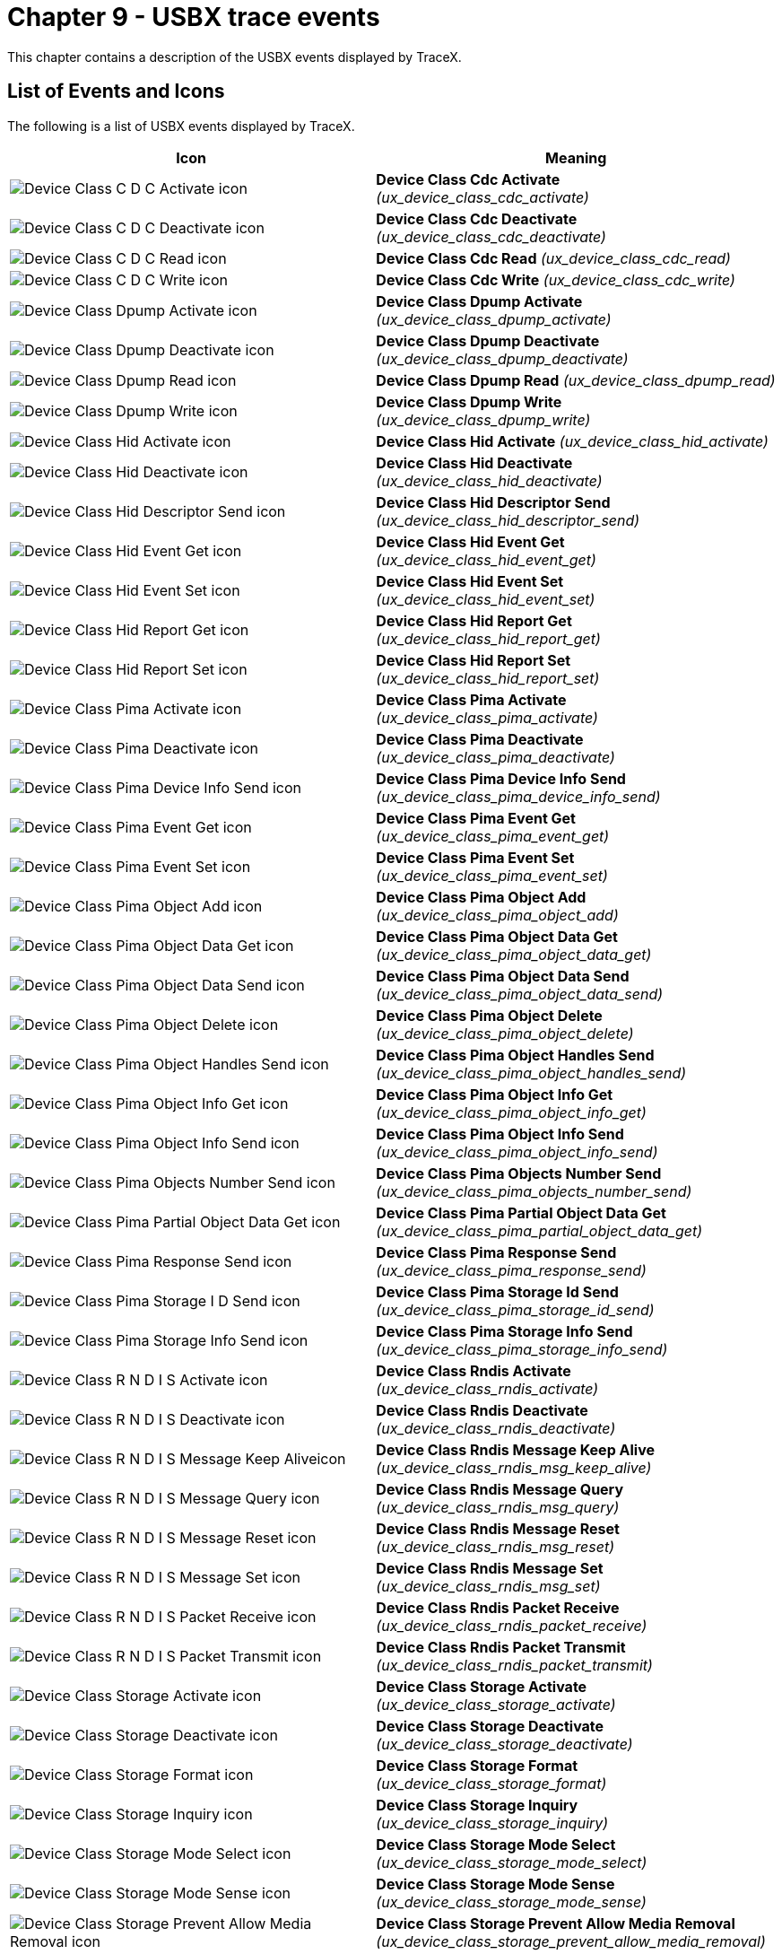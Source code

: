 ////

 Copyright (c) Microsoft
 Copyright (c) 2024-present Eclipse ThreadX contributors
 
 This program and the accompanying materials are made available 
 under the terms of the MIT license which is available at
 https://opensource.org/license/mit.
 
 SPDX-License-Identifier: MIT
 
 Contributors: 
     * Frédéric Desbiens - Initial AsciiDoc version.

////

= Chapter 9 - USBX trace events
:description: This chapter contains a description of the USBX events displayed by TraceX.

This chapter contains a description of the USBX events displayed by
TraceX.

== List of Events and Icons

The following is a list of USBX events displayed by TraceX.

|===
| Icon | Meaning

| image:./media/user-guide/usbx-events/image1.png[Device Class C D C Activate icon]
| *Device Class Cdc Activate* _(ux_device_class_cdc_activate)_

| image:./media/user-guide/usbx-events/image2.png[Device Class C D C Deactivate icon]
| *Device Class Cdc Deactivate* _(ux_device_class_cdc_deactivate)_

| image:./media/user-guide/usbx-events/image3.png[Device Class C D C Read icon]
| *Device Class Cdc Read* _(ux_device_class_cdc_read)_

| image:./media/user-guide/usbx-events/image4.png[Device Class C D C Write icon]
| *Device Class Cdc Write* _(ux_device_class_cdc_write)_

| image:./media/user-guide/usbx-events/image5.png[Device Class Dpump Activate icon]
| *Device Class Dpump Activate* _(ux_device_class_dpump_activate)_

| image:./media/user-guide/usbx-events/image6.png[Device Class Dpump Deactivate icon]
| *Device Class Dpump Deactivate* _(ux_device_class_dpump_deactivate)_

| image:./media/user-guide/usbx-events/image7.png[Device Class Dpump Read icon]
| *Device Class Dpump Read* _(ux_device_class_dpump_read)_

| image:./media/user-guide/usbx-events/image8.png[Device Class Dpump Write icon]
| *Device Class Dpump Write* _(ux_device_class_dpump_write)_

| image:./media/user-guide/usbx-events/image9.png[Device Class Hid Activate icon]
| *Device Class Hid Activate* _(ux_device_class_hid_activate)_

| image:./media/user-guide/usbx-events/image10.png[Device Class Hid Deactivate icon]
| *Device Class Hid Deactivate* _(ux_device_class_hid_deactivate)_

| image:./media/user-guide/usbx-events/image11.png[Device Class Hid Descriptor Send icon]
| *Device Class Hid Descriptor Send* _(ux_device_class_hid_descriptor_send)_

| image:./media/user-guide/usbx-events/image12.png[Device Class Hid Event Get icon]
| *Device Class Hid Event Get* _(ux_device_class_hid_event_get)_

| image:./media/user-guide/usbx-events/image13.png[Device Class Hid Event Set icon]
| *Device Class Hid Event Set* _(ux_device_class_hid_event_set)_

| image:./media/user-guide/usbx-events/image14.png[Device Class Hid Report Get icon]
| *Device Class Hid Report Get* _(ux_device_class_hid_report_get)_

| image:./media/user-guide/usbx-events/image15.png[Device Class Hid Report Set icon]
| *Device Class Hid Report Set* _(ux_device_class_hid_report_set)_

| image:./media/user-guide/usbx-events/image16.png[Device Class Pima Activate icon]
| *Device Class Pima Activate* _(ux_device_class_pima_activate)_

| image:./media/user-guide/usbx-events/image17.png[Device Class Pima Deactivate icon]
| *Device Class Pima Deactivate* _(ux_device_class_pima_deactivate)_

| image:./media/user-guide/usbx-events/image18.png[Device Class Pima Device Info Send icon]
| *Device Class Pima Device Info Send* _(ux_device_class_pima_device_info_send)_

| image:./media/user-guide/usbx-events/image19.png[Device Class Pima Event Get icon]
| *Device Class Pima Event Get* _(ux_device_class_pima_event_get)_

| image:./media/user-guide/usbx-events/image20.png[Device Class Pima Event Set icon]
| *Device Class Pima Event Set* _(ux_device_class_pima_event_set)_

| image:./media/user-guide/usbx-events/image21.png[Device Class Pima Object Add icon]
| *Device Class Pima Object Add* _(ux_device_class_pima_object_add)_

| image:./media/user-guide/usbx-events/image22.png[Device Class Pima Object Data Get icon]
| *Device Class Pima Object Data Get* _(ux_device_class_pima_object_data_get)_

| image:./media/user-guide/usbx-events/image23.png[Device Class Pima Object Data Send icon]
| *Device Class Pima Object Data Send* _(ux_device_class_pima_object_data_send)_

| image:./media/user-guide/usbx-events/image24.png[Device Class Pima Object Delete icon]
| *Device Class Pima Object Delete* _(ux_device_class_pima_object_delete)_

| image:./media/user-guide/usbx-events/image25.png[Device Class Pima Object Handles Send icon]
| *Device Class Pima Object Handles Send* _(ux_device_class_pima_object_handles_send)_

| image:./media/user-guide/usbx-events/image26.png[Device Class Pima Object Info Get icon]
| *Device Class Pima Object Info Get* _(ux_device_class_pima_object_info_get)_

| image:./media/user-guide/usbx-events/image27.png[Device Class Pima Object Info Send icon]
| *Device Class Pima Object Info Send* _(ux_device_class_pima_object_info_send)_

| image:./media/user-guide/usbx-events/image28.png[Device Class Pima Objects Number Send icon]
| *Device Class Pima Objects Number Send* _(ux_device_class_pima_objects_number_send)_

| image:./media/user-guide/usbx-events/image29.png[Device Class Pima Partial Object Data Get icon]
| *Device Class Pima Partial Object Data Get* _(ux_device_class_pima_partial_object_data_get)_

| image:./media/user-guide/usbx-events/image30.png[Device Class Pima Response Send icon]
| *Device Class Pima Response Send* _(ux_device_class_pima_response_send)_

| image:./media/user-guide/usbx-events/image31.png[Device Class Pima Storage I D Send icon]
| *Device Class Pima Storage Id Send* _(ux_device_class_pima_storage_id_send)_

| image:./media/user-guide/usbx-events/image32.png[Device Class Pima Storage Info Send icon]
| *Device Class Pima Storage Info Send* _(ux_device_class_pima_storage_info_send)_

| image:./media/user-guide/usbx-events/image33.png[Device Class R N D I S Activate icon]
| *Device Class Rndis Activate* _(ux_device_class_rndis_activate)_

| image:./media/user-guide/usbx-events/image34.png[Device Class R N D I S Deactivate icon]
| *Device Class Rndis Deactivate* _(ux_device_class_rndis_deactivate)_

| image:./media/user-guide/usbx-events/image35.png[Device Class R N D I S Message Keep Aliveicon]
| *Device Class Rndis Message Keep Alive* _(ux_device_class_rndis_msg_keep_alive)_

| image:./media/user-guide/usbx-events/image36.png[Device Class R N D I S Message Query icon]
| *Device Class Rndis Message Query* _(ux_device_class_rndis_msg_query)_

| image:./media/user-guide/usbx-events/image37.png[Device Class R N D I S Message Reset icon]
| *Device Class Rndis Message Reset* _(ux_device_class_rndis_msg_reset)_

| image:./media/user-guide/usbx-events/image38.png[Device Class R N D I S Message Set icon]
| *Device Class Rndis Message Set* _(ux_device_class_rndis_msg_set)_

| image:./media/user-guide/usbx-events/image39.png[Device Class R N D I S Packet Receive icon]
| *Device Class Rndis Packet Receive* _(ux_device_class_rndis_packet_receive)_

| image:./media/user-guide/usbx-events/image40.png[Device Class R N D I S Packet Transmit icon]
| *Device Class Rndis Packet Transmit* _(ux_device_class_rndis_packet_transmit)_

| image:./media/user-guide/usbx-events/image41.png[Device Class Storage Activate icon]
| *Device Class Storage Activate* _(ux_device_class_storage_activate)_

| image:./media/user-guide/usbx-events/image42.png[Device Class Storage Deactivate icon]
| *Device Class Storage Deactivate* _(ux_device_class_storage_deactivate)_

| image:./media/user-guide/usbx-events/image43.png[Device Class Storage Format icon]
| *Device Class Storage Format* _(ux_device_class_storage_format)_

| image:./media/user-guide/usbx-events/image44.png[Device Class Storage Inquiry icon]
| *Device Class Storage Inquiry* _(ux_device_class_storage_inquiry)_

| image:./media/user-guide/usbx-events/image45.png[Device Class Storage Mode Select icon]
| *Device Class Storage Mode Select* _(ux_device_class_storage_mode_select)_

| image:./media/user-guide/usbx-events/image46.png[Device Class Storage Mode Sense icon]
| *Device Class Storage Mode Sense* _(ux_device_class_storage_mode_sense)_

| image:./media/user-guide/usbx-events/image47.png[Device Class Storage Prevent Allow Media Removal icon]
| *Device Class Storage Prevent Allow Media Removal* _(ux_device_class_storage_prevent_allow_media_removal)_

| image:./media/user-guide/usbx-events/image48.png[Device Class Storage Read icon]
| *Device Class Storage Read* _(ux_device_class_storage_read)_

| image:./media/user-guide/usbx-events/image49.png[Device Class Storage Read Capacity icon]
| *Device Class Storage Read Capacity* _(ux_device_class_storage_read_capacity)_

| image:./media/user-guide/usbx-events/image50.png[Device Class Storage Read Format Capacity icon]
| *Device Class Storage Read Format Capacity* _(ux_device_class_storage_read_format_capacity)_

| image:./media/user-guide/usbx-events/image51.png[Device Class Storage Read TOC icon]
| *Device Class Storage Read TOC* _(ux_device_class_storage_read_toc)_

| image:./media/user-guide/usbx-events/image52.png[Device Class Storage Request Sense icon]
| *Device Class Storage Request Sense* _(ux_device_class_storage_request_sense)_

| image:./media/user-guide/usbx-events/image53.png[Device Class Storage Start Stop icon]
| *Device Class Storage Start Stop* _(ux_device_class_storage_start_stop)_

| image:./media/user-guide/usbx-events/image54.png[Device Class Storage Test Ready icon]
| *Device Class Storage Test Ready* _(ux_device_class_storage_test_ready)_

| image:./media/user-guide/usbx-events/image55.png[Device Class Storage Verify icon]
| *Device Class Storage Verify* _(ux_device_class_storage_verify)_

| image:./media/user-guide/usbx-events/image56.png[Device Class Storage Write icon]
| *Device Class Storage Write* _(ux_device_class_storage_write)_

| image:./media/user-guide/usbx-events/image57.png[Device Stack Alternate Setting Get icon]
| *Device Stack Alternate Setting Get* _(ux_device_stack_alternate_setting_get)_

| image:./media/user-guide/usbx-events/image58.png[Device Stack Alternate Setting Set icon]
| *Device Stack Alternate Setting Set* _(ux_device_stack_alternate_setting_set)_

| image:./media/user-guide/usbx-events/image59.png[Device Stack Class Register icon]
| *Device Stack Class Register* _(ux_device_stack_class_register)_

| image:./media/user-guide/usbx-events/image60.png[Device Stack Clear Feature icon]
| *Device Stack Clear Feature* _(ux_device_stack_clear_feature)_

| image:./media/user-guide/usbx-events/image61.png[Device Stack Configuration Get icon]
| *Device Stack Configuration Get* _(ux_device_stack_configuration_get)_

| image:./media/user-guide/usbx-events/image62.png[Device Stack Configuration Set icon]
| *Device Stack Configuration Set* _(ux_device_stack_configuration_set)_

| image:./media/user-guide/usbx-events/image63.png[Device Stack Connect icon]
| *Device Stack Connect* _(ux_device_stack_connect)_

| image:./media/user-guide/usbx-events/image64.png[Device Stack Descriptor Send icon]
| *Device Stack Descriptor Send* _(ux_device_stack_descriptor_send)_

| image:./media/user-guide/usbx-events/image65.png[Device Stack Disconnect icon]
| *Device Stack Disconnect* _(ux_device_stack_disconnect)_

| image:./media/user-guide/usbx-events/image66.png[Device Stack Endpoint Stall icon]
| *Device Stack Endpoint Stall* _(ux_device_stack_endpoint_stall)_

| image:./media/user-guide/usbx-events/image67.png[Device Stack Get Status icon]
| *Device Stack Get Status* _(ux_device_stack_get_status)_

| image:./media/user-guide/usbx-events/image68.png[Device Stack Host Wakeup icon]
| *Device Stack Host Wakeup* _(ux_device_stack_host_wakeup)_

| image:./media/user-guide/usbx-events/image69.png[Device Stack Initialize icon]
| *Device Stack Initialize* _(ux_device_stack_initialize)_

| image:./media/user-guide/usbx-events/image70.png[Device Stack Interface Delete icon]
| *Device Stack Interface Delete* _(ux_device_stack_interface_delete)_

| image:./media/user-guide/usbx-events/image71.png[Device Stack Interface Get icon]
| *Device Stack Interface Get* _(ux_device_stack_interface_get)_

| image:./media/user-guide/usbx-events/image72.png[Device Stack Interface Set icon]
| *Device Stack Interface Set* _(ux_device_stack_interface_set)_

| image:./media/user-guide/usbx-events/image73.png[Device Stack Set Feature icon]
| *Device Stack Set Feature* _(ux_device_stack_set_feature)_

| image:./media/user-guide/usbx-events/image74.png[Device Stack Transfer Abort icon]
| *Device Stack Transfer Abort* _(ux_device_stack_transfer_abort)_

| image:./media/user-guide/usbx-events/image75.png[*Device Stack Transfer All Request Abort icon]
| *Device Stack Transfer All Request Abort* _(ux_device_stack_transfer_all_request_abort)_

| image:./media/user-guide/usbx-events/image76.png[Device Stack Transfer Request icon]
| *Device Stack Transfer Request* _(ux_device_stack_transfer_request)_

| image:./media/user-guide/usbx-events/image77.png[Host Class Asix Activate icon]
| *Host Class Asix Activate* _(ux_host_class_asix_activate)_

| image:./media/user-guide/usbx-events/image78.png[Host Class Asix Deactivate icon]
| *Host Class Asix Deactivate* _(ux_host_class_asix_deactivate)_

| image:./media/user-guide/usbx-events/image79.png[Host Class Asix Interrupt Notification icon]
| *Host Class Asix Interrupt Notification* _(ux_host_class_asix_interrupt_notification)_

| image:./media/user-guide/usbx-events/image80.png[Host Class Asix Read icon]
| *Host Class Asix Read* _(ux_host_class_asix_read)_

| image:./media/user-guide/usbx-events/image81.png[Host Class Asix Write icon]
| *Host Class Asix Write* _(ux_host_class_asix_write)_

| image:./media/user-guide/usbx-events/image82.png[Host Class Audio Activate icon]
| *Host Class Audio Activate* _(ux_host_class_audio_activate)_

| image:./media/user-guide/usbx-events/image83.png[Host Class Audio Control Value Get icon]
| *Host Class Audio Control Value Get* _(ux_host_class_audio_control_value_get)_

| image:./media/user-guide/usbx-events/image84.png[Host Class Audio Control Value Set icon]
| *Host Class Audio Control Value Set* _(ux_host_class_audio_control_value_set)_

| image:./media/user-guide/usbx-events/image85.png[Host Class Audio Deactivate icon]
| *Host Class Audio Deactivate* _(ux_host_class_audio_deactivate)_

| image:./media/user-guide/usbx-events/image86.png[Host Class Audio Read icon]
| *Host Class Audio Read* _(ux_host_class_audio_read)_

| image:./media/user-guide/usbx-events/image87.png[Host Class Audio Streaming Sampling Get icon]
| *Host Class Audio Streaming Sampling Get* _(ux_host_class_audio_streaming_sampling_get)_

| image:./media/user-guide/usbx-events/image88.png[Host Class Audio Streaming Sampling Set icon]
| *Host Class Audio Streaming Sampling Set* _(ux_host_class_audio_streaming_sampling_set)_

| image:./media/user-guide/usbx-events/image89.png[Host Class Audio Write icon]
| *Host Class Audio Write* _(ux_host_class_audio_write)_

| image:./media/user-guide/usbx-events/image90.png[Host Class C D C A C M Activate icon]
| *Host Class Cdc Acm Activate* _(ux_host_class_cdc_acm_activate)_

| image:./media/user-guide/usbx-events/image91.png[Host Class C D C A C M Deactivate icon]
| *Host Class Cdc Acm Deactivate* _(ux_host_class_cdc_acm_deactivate)_

| image:./media/user-guide/usbx-events/image92.png[Host Class C D C A C M I O C T L In Pipe icon]
| *Host Class Cdc Acm Ioctl Abort In Pipe* _(ux_host_class_cdc_acm_ioctl_abort_in_pipe)_

| image:./media/user-guide/usbx-events/image93.png[Host Class C D C A C M I O C T L Abort Out Pipe icon]
| *Host Class Cdc Acm Ioctl Abort Out Pipe* _(ux_host_class_cdc_acm_ioctl_abort_out_pipe)_

| image:./media/user-guide/usbx-events/image94.png[Host Class C D C A C M I O C T L Get Device Status icon]
| *Host Class Cdc Acm Ioctl Get Device Status* _(ux_host_class_cdc_acm_ioctl_get_device_status)_

| image:./media/user-guide/usbx-events/image95.png[Host Class C D C A C M I O C T L Get Line Coding icon]
| *Host Class Cdc Acm Ioctl Get Line Coding* _(ux_host_class_cdc_acm_ioctl_get_line_coding)_

| image:./media/user-guide/usbx-events/image96.png[Host Class C D C A C M I O C T L Notification Callback icon]
| *Host Class Cdc Acm Ioctl Notification Callback* _(ux_host_class_cdc_acm_ioctl_notification_callback)_

| image:./media/user-guide/usbx-events/image97.png[Host Class C D C A C M I O C T L Send Break icon]
| *Host Class Cdc Acm Ioctl Send Break* _(ux_host_class_cdc_acm_ioctl_send_break)_

| image:./media/user-guide/usbx-events/image98.png[Host Class C D C A C M I O C T L Set Line Coding icon]
| *Host Class Cdc Acm Ioctl Set Line Coding* _(ux_host_class_cdc_acm_ioctl_set_line_coding)_

| image:./media/user-guide/usbx-events/image99.png[Host Class C D C A C M I O C T L Set Line State icon]
| *Host Class Cdc Acm Ioctl Set Line State* _(ux_host_class_cdc_acm_ioctl_set_line_state)_

| image:./media/user-guide/usbx-events/image100.png[Host Class C D C A C M Read icon]
| *Host Class Cdc Acm Read* _(ux_host_class_cdc_acm_read)_

| image:./media/user-guide/usbx-events/image101.png[Host Class C D C A C M Reception Start icon]
| *Host Class Cdc Acm Reception Start* _(ux_host_class_cdc_acm_reception_start)_

| image:./media/user-guide/usbx-events/image102.png[Host Class C D C A C M Reception Stop icon]
| *Host Class Cdc Acm Reception Stop* _(ux_host_class_cdc_acm_reception_stop)_

| image:./media/user-guide/usbx-events/image103.png[Host Class C D C A C M Write icon]
| *Host Class Cdc Acm Write* _(ux_host_class_cdc_acm_write)_

| image:./media/user-guide/usbx-events/image104.png[Host Class Dpump Activate icon]
| *Host Class Dpump Activate* _(ux_host_class_dpump_activate)_

| image:./media/user-guide/usbx-events/image105.png[Host Class Dpump Deactivate icon]
| *Host Class Dpump Deactivate* _(ux_host_class_dpump_deactivate)_

| image:./media/user-guide/usbx-events/image106.png[Host Class Dpump Read icon]
| *Host Class Dpump Read* _(ux_host_class_dpump_read)_

| image:./media/user-guide/usbx-events/image107.png[Host Class Dpump Write icon]
| *Host Class Dpump Write* _(ux_host_class_dpump_write)_

| image:./media/user-guide/usbx-events/image108.png[Host Class Hid Activate icon]
| *Host Class Hid Activate* _(ux_host_class_hid_activate)_

| image:./media/user-guide/usbx-events/image109.png[Host Class Hid Client Register icon]
| *Host Class Hid Client Register* _(ux_host_class_hid_client_register)_

| image:./media/user-guide/usbx-events/image110.png[Host Class Hid Deactivate icon]
| *Host Class Hid Deactivate* _(ux_host_class_hid_deactivate)_

| image:./media/user-guide/usbx-events/image111.png[Host Class Hid Idle Get icon]
| *Host Class Hid Idle Get* _(ux_host_class_hid_idle_get)_

| image:./media/user-guide/usbx-events/image112.png[Host Class Hid Idle Set icon]
| *Host Class Hid Idle Set* _(ux_host_class_hid_idle_set)_

| image:./media/user-guide/usbx-events/image113.png[Host Class Hid Keyboard Activate icon]
| *Host Class Hid Keyboard Activate* _(ux_host_class_hid_keyboard_activate)_

| image:./media/user-guide/usbx-events/image114.png[Host Class Hid Keyboard Deactivate icon]
| *Host Class Hid Keyboard Deactivate* _(ux_host_class_hid_keyboard_deactivate)_

| image:./media/user-guide/usbx-events/image115.png[Host Class Hid Mouse Activate icon]
| *Host Class Hid Mouse Activate* _(ux_host_class_hid_mouse_activate)_

| image:./media/user-guide/usbx-events/image116.png[Host Class Hid Mouse Deactivate icon]
| *Host Class Hid Mouse Deactivate* _(ux_host_class_hid_mouse_deactivate)_

| image:./media/user-guide/usbx-events/image117.png[Host Class Hid Remote Control Activate icon]
| *Host Class Hid Remote Control Activate* _(ux_host_class_hid_remote_control_activate)_

| image:./media/user-guide/usbx-events/image118.png[Host Class Hid Remote Control Deactivate icon]
| *Host Class Hid Remote Control Deactivate* _(ux_host_class_hid_remote_control_deactivate)_

| image:./media/user-guide/usbx-events/image119.png[Host Class Hid Report Get icon]
| *Host Class Hid Report Get* _(ux_host_class_hid_report_get)_

| image:./media/user-guide/usbx-events/image120.png[Host Class Hid Report Set icon]
| *Host Class Hid Report Set* _(ux_host_class_hid_report_set)_

| image:./media/user-guide/usbx-events/image121.png[Host Class Hub Activate icon]
| *Host Class Hub Activate* _(ux_host_class_hub_activate)_

| image:./media/user-guide/usbx-events/image122.png[Host Class Hub Change Detect icon]
| *Host Class Hub Change Detect* _(ux_host_class_hub_change_detect)_

| image:./media/user-guide/usbx-events/image123.png[*Host Class Hub Deactivate icon]
| *Host Class Hub Deactivate* _(ux_host_class_hub_deactivate)_

| image:./media/user-guide/usbx-events/image124.png[Host Class Hub Port Change Connection Process icon]
| *Host Class Hub Port Change Connection Process* _(ux_host_class_hub_port_change_connection_process)_

| image:./media/user-guide/usbx-events/image125.png[Host Class Hub Port Change Enable Process icon]
| *Host Class Hub Port Change Enable Process* _(ux_host_class_hub_port_change_enable_process)_

| image:./media/user-guide/usbx-events/image126.png[Host Class Hub Port Change Over Current Process icon]
| *Host Class Hub Port Change Over Current Process* _(ux_host_class_hub_port_change_over_current_process)_

| image:./media/user-guide/usbx-events/image127.png[Host Class Hub Port Change Reset Process icon]
| *Host Class Hub Port Change Reset Process* _(ux_host_class_hub_port_change_reset_process)_

| image:./media/user-guide/usbx-events/image128.png[Host Class Hub Port Change Suspend Process icon]
| *Host Class Hub Port Change Suspend Process* _(ux_host_class_hub_port_change_suspend_process)_

| image:./media/user-guide/usbx-events/image129.png[Host Class Pima Activate icon]
| *Host Class Pima Activate* _(ux_host_class_prima_activate)_

| image:./media/user-guide/usbx-events/image130.png[Host Class Pima Deactivate icon]
| *Host Class Pima Deactivate* _(ux_host_class_pima_deactivate)_

| image:./media/user-guide/usbx-events/image131.png[Host Class Pima Device Info Get icon]
| *Host Class Pima Device Info Get* _(ux_host_class_pima_device_info_get)_

| image:./media/user-guide/usbx-events/image132.png[Host Class Pima Device Reset icon]
| *Host Class Pima Device Reset* _(ux_host_class_pima_device_reset)_

| image:./media/user-guide/usbx-events/image133.png[Host Class Pima Notification icon]
| *Host Class Pima Notification* _(ux_host_class_pima_notification)_

| image:./media/user-guide/usbx-events/image134.png[Host Class Pima Number Objects Get icon]
| *Host Class Pima Number Objects Get* _(ux_host_class_pima_num_objects_get)_

| image:./media/user-guide/usbx-events/image135.png[Host Class Pima Object Close icon]
| *Host Class Pima Object Close* _(ux_host_class_pima_object_close)_

| image:./media/user-guide/usbx-events/image136.png[Host Class Pima Object Copy icon]
| *Host Class Pima Object Copy* _(ux_host_class_pima_object_copy)_

| image:./media/user-guide/usbx-events/image137.png[Host Class Pima Object Delete icon]
| *Host Class Pima Object Delete* _(ux_host_class_pima_object_delete)_

| image:./media/user-guide/usbx-events/image138.png[Host Class Pima Object Get icon]
| *Host Class Pima Object Get* _(ux_host_class_pima_object_get)_

| image:./media/user-guide/usbx-events/image139.png[Host Class Pima Object Info Get icon]
| *Host Class Pima Object Info Get* _(ux_host_class_pima_object_info_get)_

| image:./media/user-guide/usbx-events/image140.png[Host Class Pima Object Info Send icon]
| *Host Class Pima Object Info Send* _(ux_host_class_pima_object_info_send)_

| image:./media/user-guide/usbx-events/image141.png[Host Class Pima Object Move icon]
| *Host Class Pima Object Move* _(ux_host_class_pima_object_move)_

| image:./media/user-guide/usbx-events/image142.png[Host Class Pima Object Send icon]
| *Host Class Pima Object Send* _(ux_host_class_pima_object_send)_

| image:./media/user-guide/usbx-events/image143.png[Host Class Pima Object Transfer Abort icon]
| *Host Class Pima Object Transfer Abort* _(ux_host_class_object_transfer_abort)_

| image:./media/user-guide/usbx-events/image144.png[Host Class Pima Read icon]
| *Host Class Pima Read* _(ux_host_class_pima_read)_

| image:./media/user-guide/usbx-events/image145.png[Host Class Pima Request Cancel icon]
| *Host Class Pima Request Cancel* _(ux_host_class_pima_request_cancel)_

| image:./media/user-guide/usbx-events/image146.png[Host Class Pima Session Close icon]
| *Host Class Pima Session Close* _(ux_host_class_pima_session_close)_

| image:./media/user-guide/usbx-events/image147.png[Host Class Pima Session Open icon]
| *Host Class Pima Session Open* _(ux_host_class_pima_session_open)_

| image:./media/user-guide/usbx-events/image148.png[Host Class Pima Storage Ids Get icon]
| *Host Class Pima Storage Ids Get* _(ux_host_class_pima_storage_ids_get)_

| image:./media/user-guide/usbx-events/image149.png[Host Class Pima Storage Info Get icon]
| *Host Class Pima Storage Info Get* _(ux_host_class_pima_storage_info_get)_

| image:./media/user-guide/usbx-events/image150.png[Host Class Pima Thumb Get icon]
| *Host Class Pima Thumb Get* _(ux_host_class_pima_thumb_get)_

| image:./media/user-guide/usbx-events/image151.png[Host Class Pima Write icon]
| *Host Class Pima Write* _(ux_host_class_pima_write)_

| image:./media/user-guide/usbx-events/image152.png[Host Class Printer Activate icon]
| *Host Class Printer Activate* _(ux_host_class_printer_activate)_

| image:./media/user-guide/usbx-events/image153.png[Host Class Printer Deactivate icon]
| *Host Class Printer Deactivate* _(ux_host_class_printer_deactivate)_

| image:./media/user-guide/usbx-events/image154.png[Host Class Printer Name Get icon]
| *Host Class Printer Name Get* _(ux_host_class_printer_name_get)_

| image:./media/user-guide/usbx-events/image155.png[Host Class Printer Read icon]
| *Host Class Printer Read* _(ux_host_class_printer_read)_

| image:./media/user-guide/usbx-events/image156.png[Host Class Printer Soft Reset icon]
| *Host Class Printer Soft Reset* _(ux_host_class_printer_soft_reset)_

| image:./media/user-guide/usbx-events/image157.png[Host Class Printer Status Get icon]
| *Host Class Printer Status Get* _(ux_host_class_printer_status_get)_

| image:./media/user-guide/usbx-events/image158.png[Host Class Printer Write icon]
| *Host Class Printer Write* _(ux_host_class_printer_write)_

| image:./media/user-guide/usbx-events/image159.png[Host Class Prolific Activate icon]
| *Host Class Prolific Activate* _(ux_host_class_prolific_activate)_

| image:./media/user-guide/usbx-events/image160.png[Host Class Prolific Deactivate icon]
| *Host Class Prolific Deactivate* _(ux_host_class_prolific_deactivate)_

| image:./media/user-guide/usbx-events/image161.png[Host Class Prolific I O C T L Abort In Pipe icon]
| *Host Class Prolific Ioctl Abort In Pipe* _(ux_host_class_prolific_ioctl_abort_in_pipe)_

| image:./media/user-guide/usbx-events/image162.png[Host Class Prolific I O C T L Abort Out Pipe icon]
| *Host Class Prolific Ioctl Abort Out Pipe* _(ux_host_class_prolific_ioctl_abort_out_pipe)_

| image:./media/user-guide/usbx-events/image163.png[Host Class Prolific I O C T L Get Device Status icon]
| *Host Class Prolific Ioctl Get Device Status* _(ux_host_class_prolific_ioctl_get_device_status)_

| image:./media/user-guide/usbx-events/image164.png[Host Class Prolific I O C T L Get Line Coding icon]
| *Host Class Prolific Ioctl Get Line Coding* _(ux_host_class_prolific_ioctl_get_line_coding)_

| image:./media/user-guide/usbx-events/image165.png[Host Class Prolific I O C T L Purge icon]
| *Host Class Prolific Ioctl Purge* _(ux_host_class_prolific_ioctl_purge)_

| image:./media/user-guide/usbx-events/image166.png[Host Class Prolific I O C T L Report Device Status Change icon]
| *Host Class Prolific Ioctl Report Device Status Change* _(ux_host_class_prolific_ioctl_report_device_status_change)_

| image:./media/user-guide/usbx-events/image167.png[Host Class Prolific I O C T L Send Break icon]
| *Host Class Prolific Ioctl Send Break* _(ux_host_class_prolific_ioctl_send_break)_

| image:./media/user-guide/usbx-events/image168.png[Host Class Prolific I O C T L Set Line Coding icon]
| *Host Class Prolific Ioctl Set Line Coding* _(ux_host_class_prolific_ioctl_set_line_coding)_

| image:./media/user-guide/usbx-events/image169.png[Host Class Prolific I O C T L Set Line State icon]
| *Host Class Prolific Ioctl Set Line State* _(ux_host_class_prolific_ioctl_set_line_state)_

| image:./media/user-guide/usbx-events/image170.png[Host Class Prolific Read icon]
| *Host Class Prolific Read* _(ux_host_class_prolific_read)_

| image:./media/user-guide/usbx-events/image171.png[Host Class Prolific Reception Start icon]
| *Host Class Prolific Reception Start* _(ux_host_class_prolific_reception_start)_

| image:./media/user-guide/usbx-events/image172.png[Host Class Prolific Reception Stop icon]
| *Host Class Prolific Reception Stop* _(ux_host_class_prolific_reception_stop)_

| image:./media/user-guide/usbx-events/image173.png[Host Class Prolific Write icon]
| *Host Class Prolific Write* _(ux_host_class_prolific_write)_

| image:./media/user-guide/usbx-events/image174.png[Host Class Storage Activate icon]
| *Host Class Storage Activate* _(ux_host_class_storage_activate)_

| image:./media/user-guide/usbx-events/image175.png[Host Class Storage Deactivate icon]
| *Host Class Storage Deactivate* (_ux_host_class_storage_deactivate)_

| image:./media/user-guide/usbx-events/image176.png[Host Class Storage Media Capacity Get icon]
| *Host Class Storage Media Capacity Get* _(ux_host_class_storage_media_capacity_get)_

| image:./media/user-guide/usbx-events/image177.png[Host Class Storage Media Format Capacity Get icon]
| *Host Class Storage Media Format Capacity Get* _(ux_host_class_storage_media_format_capacity_get)_

| image:./media/user-guide/usbx-events/image178.png[Host Class Storage Media Mount icon]
| *Host Class Storage Media Mount* (ux_host_class_storage_media_mount)*

| image:./media/user-guide/usbx-events/image179.png[Host Class Storage Media Open icon]
| *Host Class Storage Media Open* _(ux_host_class_storage_media_open)_

| image:./media/user-guide/usbx-events/image180.png[Host Class Storage Media Read icon]
| *Host Class Storage Media Read* _(ux_host_class_storage_media_read)_

| image:./media/user-guide/usbx-events/image181.png[Host Class Storage Media Write icon]
| *Host Class Storage Media Write* _(ux_host_class_storage_media_write)_

| image:./media/user-guide/usbx-events/image182.png[Host Class Storage Request Sense icon]
| *Host Class Storage Request Sense* _(ux_host_class_storage_request_sense)_

| image:./media/user-guide/usbx-events/image183.png[Host Class Storage Start Stop icon]
| *Host Class Storage Start Stop* _(ux_host_class_storage_start_stop)_

| image:./media/user-guide/usbx-events/image184.png[Host Class Storage Unit Ready Test icon]
| *Host Class Storage Unit Ready Test* _(ux_host_class_storage_activate)_

| image:./media/user-guide/usbx-events/image185.png[Host Stack Class Instance Create icon]
| *Host Stack Class Instance Create* _(ux_host_stack_class_instance_create)_

| image:./media/user-guide/usbx-events/image186.png[Host Stack Class Instance Destroy icon]
| *Host Stack Class Instance Destroy* _(ux_host_stack_class_instance_destroy)_

| image:./media/user-guide/usbx-events/image187.png[Host Stack Configuration Delete icon]
| *Host Stack Configuration Delete* _(ux_host_stack_configuration_delete)_

| image:./media/user-guide/usbx-events/image188.png[Host Stack Configuration Enumerate icon]
| *Host Stack Configuration Enumerate* _(ux_host_stack_configuration_enumerate)_

| image:./media/user-guide/usbx-events/image189.png[Host Stack Configuration Instance Create icon]
| *Host Stack Configuration Instance Create* _(ux_host_stack_configuration_instance_create)_

| image:./media/user-guide/usbx-events/image190.png[Host Stack Configuration Instance Delete icon]
| *Host Stack Configuration Instance Delete* _(ux_host_stack_configuration_instance_delete)_

| image:./media/user-guide/usbx-events/image191.png[Host Stack Configuration Set icon]
| *Host Stack Configuration Set* _(ux_host_stack_configuration_set)_

| image:./media/user-guide/usbx-events/image192.png[Host Stack Device Address Set icon]
| *Host Stack Device Address Set* _(ux_host_stack_device_set)_

| image:./media/user-guide/usbx-events/image193.png[Host Stack Device Configuration Get icon]
| *Host Stack Device Configuration Get* _(ux_host_stack_device_configuration_get)_

| image:./media/user-guide/usbx-events/image194.png[Host Stack Device Configuration Select icon]
| *Host Stack Device Configuration Select* _(ux_host_stack_device_configuration_select)_

| image:./media/user-guide/usbx-events/image195.png[Host Stack Device Descriptor Read icon]
| *Host Stack Device Descriptor Read* _(ux_host_stack_device_descriptor_read)_

| image:./media/user-guide/usbx-events/image196.png[Host Stack Device Get icon]
| *Host Stack Device Get* (ux_host_stack_device_get)

| image:./media/user-guide/usbx-events/image197.png[Host Stack Device Remove icon]
| *Host Stack Device Remove* (ux_host_stack_device_get)

| image:./media/user-guide/usbx-events/image198.png[Host Stack Device Resource Free icon]
| *Host Stack Device Resource Free* (ux_host_stack_device_resource_free)

| image:./media/user-guide/usbx-events/image199.png[Host Stack Endpoint Instance Create icon]
| *Host Stack Endpoint Instance Create* (ux_host_stack_endpoint_instance_create)

| image:./media/user-guide/usbx-events/image200.png[Host Stack Endpoint Instance Delete icon]
| *Host Stack Endpoint Instance Delete* (ux_host_stack_endpoint_instance_delete)

| image:./media/user-guide/usbx-events/image201.png[Host Stack Endpoint Reset icon]
| *Host Stack Endpoint Reset* (ux_host_stack_endpoint_reset)

| image:./media/user-guide/usbx-events/image202.png[Host Stack Endpoint Transfer Abort icon]
| *Host Stack Endpoint Transfer Abort* (ux_host_stack_endpoint_transfer_abort)

| image:./media/user-guide/usbx-events/image203.png[Host Stack Host Controller Register icon]
| *Host Stack Host Controller Register* _(ux_host_stack_hcd_register)_

| image:./media/user-guide/usbx-events/image204.png[Host Stack Initialize icon]
| *Host Stack Initialize* _(ux_host_stack_initialize)_

| image:./media/user-guide/usbx-events/image205.png[Host Stack Interface Endpoint Get icon]
| *Host Stack Interface Endpoint Get* _(ux_host_stack_interface_endpoint_get)_

| image:./media/user-guide/usbx-events/image206.png[Host Stack Interface Instance Create icon]
| *Host Stack Interface Instance Create* _(ux_host_stack_interface_instance_create)_

| image:./media/user-guide/usbx-events/image207.png[Host Stack Interface Instance Delete icon]
| *Host Stack Interface Instance Delete* _(ux_host_stack_interface_instance_delete)_

| image:./media/user-guide/usbx-events/image208.png[Host Stack Interface Set icon]
| *Host Stack Interface Set* _(ux_host_stack_interface_set)_

| image:./media/user-guide/usbx-events/image209.png[Host Stack Interface Setting Select icon]
| *Host Stack Interface Setting Select* _(ux_host_stack_interface_setting_select)_

| image:./media/user-guide/usbx-events/image210.png[Host Stack New Configuration Create icon]
| *Host Stack New Configuration Create* _(ux_host_stack_new_configuration_create)_

| image:./media/user-guide/usbx-events/image211.png[Host Stack New Device Create icon]
| *Host Stack New Device Create* _(ux_host_stack_new_device_create)_

| image:./media/user-guide/usbx-events/image212.png[Host Stack New Endpoint Create icon]
| *Host Stack New Endpoint Create* _(ux_host_stack_new_endpoint_create)_

| image:./media/user-guide/usbx-events/image213.png[Host Stack Root Hub Change Process icon]
| *Host Stack Root Hub Change Process* _(ux_host_stack_rh_change_process)_

| image:./media/user-guide/usbx-events/image214.png[Host Stack Root Hub Device Extraction icon]
| *Host Stack Root Hub Device Extraction* _(ux_host_stack_rh_device_extraction)_

| image:./media/user-guide/usbx-events/image215.png[Host Stack Root Hub Device Insertion icon]
| *Host Stack Root Hub Device Insertion* _(ux_host_stack_rh_device_insertion)_

| image:./media/user-guide/usbx-events/image216.png[Host Stack Transfer Request icon]
| *Host Stack Transfer Request* _(ux_host_stack_transfer_request)_

| image:./media/user-guide/usbx-events/image217.png[Host Stack Transfer Request Abort icon]
| *Host Stack Transfer Request Abort* _(ux_host_stack_transfer_request_abort)_

| image:./media/user-guide/usbx-events/image218.png[U S B X Error icon]
| *USBX Error* _(ux_error)_
|===

== Event Descriptions

The following pages describe the USBX Trace Events.

=== Device Class Cdc Activate

==== ux_device_class_cdc_activate

*Icon* image:./media/user-guide/usbx-events/image1.png[Device Class C D C Activate icon]

*Description*

This event represents a USBX Device Class Cdc Activate Event.

*Information Fields*

* Info Field 1: Class Instance.
* Info Field 2: Not used.
* Info Field 3: Not used.
* Info Field 4: Not used.

=== Device Class Cdc Deactivate

==== ux_device_class_cdc_deactivate

*Icon* image:./media/user-guide/usbx-events/image2.png[Device Class C D C Deactivate icon]

*Description*

This event represents a USBX Device Class Cdc Deactivate.

Information Fields

* Info Field 1: Class Instance.
* Info Field 2: Not used.
* Info Field 3: Not used.
* Info Field 4: Not used.

=== Device Class Cdc Read

==== ux_device_class_cdc_read

*Icon* image:./media/user-guide/usbx-events/image3.png[Device Class C D C Read icon]

*Description*

This event represents a USBX Device Class Cdc Read Event.

*Information Fields*

* Info Field 1: Class Instance.
* Info Field 2: Data pointer.
* Info Field 3: Requested length.
* Info Field 4: Not used.

=== Device Class Cdc Write

==== ux_device_class_cdc_write

*Icon* image:./media/user-guide/usbx-events/image4.png[Device Class C D C Write icon]

*Description*

This event represents a USBX Device Class Cdc Write Event.

*Information Fields*

* Info Field 1: Class Instance.
* Info Field 2: Data pointer.
* Info Field 3: Requested length.
* Info Field 4: Not used.

=== Device Class Dpump Activate

==== ux_device_class_dpump_activate

*Icon* image:./media/user-guide/usbx-events/image5.png[Device Class Dpump Activate icon]

*Description*

This event represents a USBX Device Class Dpump Activate Event.

*Information Fields*

* Info Field 1: Class Instance.
* Info Field 2: Not used.
* Info Field 3: Not used.
* Info Field 4: Not used.

=== Device Class Dpump Deactivate

==== ux_device_class_dpump_deactivate

*Icon* image:./media/user-guide/usbx-events/image6.png[Device Class Dpump Deactivate icon]

*Description*

This event represents a USBX Device Class Dpump Deactivate Event.

*Information Fields*

* Info Field 1: Class Instance.
* Info Field 2: Not used.
* Info Field 3: Not used.
* Info Field 4: Not used.

=== Device Class Dpump Read

==== ux_device_class_dpump_read

*Icon* image:./media/user-guide/usbx-events/image7.png[Device Class Dpump Read icon]

*Description*

This event represents a USBX Device Class Dpump Read Event.

*Information Fields*

* Info Field 1: Class Instance.
* Info Field 2: Buffer.
* Info Field 3: Requested length.
* Info Field 4: Not used.

=== Device Class Dpump Write

==== ux_device_class_dpump_write

*Icon* image:./media/user-guide/usbx-events/image8.png[Device Class Dpump Write icon]

*Description*

This event represents a USBX Device Class Dpump Write Event.

*Information Fields*

* Info Field 1: Class Instance.
* Info Field 2: Data pointer.
* Info Field 3: Requested length.
* Info Field 4: Not used.

=== Device Class Hid Activate

==== ux_device_class_hid_activate

*Icon* image:./media/user-guide/usbx-events/image9.png[Device Class Hid Activate icon]

*Description*

This event represents a USBX Device Class Hid Activate Event.

*Information Fields*

* Info Field 1: Class Instance.
* Info Field 2: Not used.
* Info Field 3: Not used.
* Info Field 4: Not used.

=== Device Class Hid Deactivate

==== ux_device_class_hid_deactivate

*Icon* image:./media/user-guide/usbx-events/image10.png[Device Class Hid Deactivate icon]

*Description*

This event represents a USBX Device Class Hid Deactivate Event.

*Information Fields*

* Info Field 1: Class Instance.
* Info Field 2: Not used.
* Info Field 3: Not used.
* Info Field 4: Not used.

=== Device Class Hid Descriptor Send

==== ux_device_class_hid_descriptor_send

*Icon* image:./media/user-guide/usbx-events/image11.png[Device Class Hid Descriptor Send icon]

*Description*

This event represents a USBX Device Class Hid Descriptor Send Event.

*Information Fields*

* Info Field 1: Class Instance.
* Info Field 2: Descriptor type.
* Info Field 3: Request index.
* Info Field 4: Not used.

=== Device Class Hid Event Get

==== ux_device_class_hid_event_get

*Icon* image:./media/user-guide/usbx-events/image12.png[Device Class Hid Event Get icon]

*Description*

This event represents a USBX Device Class Hid Event Get Event.

*Information Fields*

* Info Field 1: Class Instance.
* Info Field 2: Not used.
* Info Field 3: Not used.
* Info Field 4: Not used.

=== Device Class Hid Event Set

==== ux_device_class_hid_event_set

*Icon* image:./media/user-guide/usbx-events/image13.png[Device Class Hid Event Set icon]

*Description*

This event represents a USBX Device Class Hid Event Set.

*Information Fields*

* Info Field 1: Class Instance.
* Info Field 2: Not used.
* Info Field 3: Not used.
* Info Field 4: Not used.

=== Device Class Hid Report Get

==== ux_device_class_hid_report_get

*Icon* image:./media/user-guide/usbx-events/image14.png[Device Class Hid Report Get icon]

*Description*

This event represents a USBX Device Class Hid Report Get Event.

*Information Fields*

* Info Field 1: Class Instance.
* Info Field 2: Descriptor type.
* Info Field 3: Request index.
* Info Field 4: Not used.

=== Device Class Hid Report Set

==== ux_device_class_hid_report_set

*Icon* image:./media/user-guide/usbx-events/image15.png[Device Class Hid Report Set icon]

*Description*

This event represents a USBX Device Class Hid Report Set Event.

*Information Fields*

* Info Field 1: Class Instance.
* Info Field 2: Descriptor type.
* Info Field 3: Request index.
* Info Field 4: Not used.

=== Device Class Pima Activate

==== ux_device_class_pima_activate

*Icon* image:./media/user-guide/usbx-events/image16.png[Device Class Pima Activate icon]

*Description*

This event represents a USBX Device Class Pima Activate Event.

*Information Fields*

* Info Field 1: Class Instance.
* Info Field 2: Not used.
* Info Field 3: Not used.
* Info Field 4: Not used.

=== Device Class Pima Deactivate

==== ux_device_class_pima_deactivate

*Icon* image:./media/user-guide/usbx-events/image17.png[Device Class Pima Deactivate icon]

*Description*

This event represents a USBX Device Class Pima Deactivate Event.

*Information Fields*

* Info Field 1: Class Instance.
* Info Field 2: Not used.
* Info Field 3: Not used.
* Info Field 4: Not used.

=== Device Class Pima Device Info Send

==== ux_device_class_pima_device_info_send

*Icon* image:./media/user-guide/usbx-events/image18.png[Device Class Pima Device Info Send icon]

*Description*

This event represents a USBX Device Class Pima Device Info Send Event.

*Information Fields*

* Info Field 1: Class Instance.
* Info Field 2: Not used.
* Info Field 3: Not used.

=== Device Class Pima Event Get

==== ux_device_class_pima_event_get

*Icon* image:./media/user-guide/usbx-events/image19.png[Device Class Pima Event Get icon]

*Description*

This event represents a USBX Device Class Pima Event Get Event.

*Information Fields*

* Info Field 1: Class Instance.
* Info Field 2: Pima event.
* Info Field 3: Not used.
* Info Field 4: Not used.

=== Device Class Pima Event Set

==== ux_device_class_pima_event_set

*Icon* image:./media/user-guide/usbx-events/image20.png[Device Class Pima Event Set icon]

*Description*

This event represents a USBX Device Class Pima Event Set Event.

*Information Fields*

* Info Field 1: Class Instance.
* Info Field 2: Pima event.
* Info Field 3: Not used.
* Info Field 4: Not used.

=== Device Class Pima Object Add

==== ux_device_class_pima_object_add

*Icon* image:./media/user-guide/usbx-events/image21.png[Device Class Pima Object Add icon]

*Description*

This event represents a USBX Device Class Pima Object Add Event.

*Information Fields*

* Info Field 1: Class Instance.
* Info Field 2: Object handle.
* Info Field 3: Not used.
* Info Field 4: Not used.

=== Device Class Pima Object Data Get

==== ux_device_class_pima_object_data_get

*Icon* image:./media/user-guide/usbx-events/image22.png[Device Class Pima Object Data Get icon]

*Description*

This event represents a USBX Device Class Pima Object Data Get Event.

*Information Fields*

* Info Field 1: Class Instance.
* Info Field 2: Object handle.
* Info Field 3: Not used.
* Info Field 4: Not used.

=== Device Class Pima Object Data Send

==== ux_device_class_pima_object_data_send

*Icon* image:./media/user-guide/usbx-events/image23.png[Device Class Pima Object Data Send icon]

*Description*

This event represents a USBX Device Class Pima Object Data Send Event.

*Information Fields*

* Info Field 1: Class Instance.
* Info Field 2: Object handle.
* Info Field 3: Not used.
* Info Field 4: Not used.

=== Device Class Pima Object Delete

==== ux_device_class_pima_object_delete

*Icon* image:./media/user-guide/usbx-events/image24.png[Device Class Pima Object Delete icon]

*Description*

This event represents a USBX Device Class Pima Object Delete Event.

*Information Fields*

* Info Field 1: Class Instance.
* Info Field 2: Object handle.
* Info Field 3: Not used.
* Info Field 4: Not used.

=== Device Class Pima Object Handles Send

==== ux_device_class_pima_object_handles_send

*Icon* image:./media/user-guide/usbx-events/image25.png[Device Class Pima Object Handles Send icon]

*Description*

This event represents a USBX Device Class Pima Object Handles Send Event.

*Information Fields*

* Info Field 1: Class instance.
* Info Field 2: Storage ID.
* Info Field 3: Object format code.
* Info Field 4: Object association.

=== Device Class Pima Object Info Get

==== ux_device_class_pima_object_info_send

*Icon* image:./media/user-guide/usbx-events/image26.png[Device Class Pima Object Info Get icon]

*Description*

This event represents a USBX Device Class Pima Object Info Get Event.

*Information Fields*

* Info Field 1: Class Instance.
* Info Field 2: Object handle.
* Info Field 3: Not used.
* Info Field 4: Not used.

=== Device Class Pima Object Info Send

==== ux_device_class_pima_object_info_send

*Icon* image:./media/user-guide/usbx-events/image27.png[Device Class Pima Object Info Send icon]

*Description*

This event represents a USBX Device Class Pima Object Info Send Event.

*Information Fields*

* Info Field 1: Class Instance.
* Info Field 2: Not used.
* Info Field 3: Not used.
* Info Field 4: Not used.

=== Device Class Pima Objects Number Send

==== ux_device_class_pima_object_number_send

*Icon* image:./media/user-guide/usbx-events/image28.png[Device Class Pima Objects Number Send icon]

*Description*

This event represents a USBX Device Class Pima Object Number Send event.

*Information Fields*

* Info Field 1: Class Instance.
* Info Field 2: Storage ID.
* Info Field 3: Object format code.
* Info Field 4: Object associate.

=== Device Class Pima Partial Object Data Get

==== ux_device_class_pima_partial_object_data_get

*Icon* image:./media/user-guide/usbx-events/image29.png[Device Class Pima Partial Object Data Get icon]

*Description*

This event represents a USBX Device Class Pima Partial Object Data Get Event.

*Information Fields*

* Info Field 1: Class Instance.
* Info Field 2: Object handle.
* Info Field 3: Offset requested.
* Info Field 4: Length requested.

=== Device Class Pima Response Send

==== ux_device_class_pima_response_send

*Icon* image:./media/user-guide/usbx-events/image30.png[Device Class Pima Response Send icon]

*Description*

This event represents a USBX Device Class Pima Response Send Event.

*Information Fields*

* Info Field 1: Class instance.
* Info Field 2: Response code.
* Info Field 3: Number parameter.
* Info Field 4: Pima parameter 1.

=== Device Class Pima Storage Id Send

==== ux_device_class_pima_storage_id_send

*Icon* image:./media/user-guide/usbx-events/image31.png[Device Class Pima Storage Id Send icon]

*Description*

This event represents a USBX Device Class Pima Storage Id Send Event.

*Information Fields*

* Info Field 1: Class Instance.
* Info Field 2: Not used.
* Info Field 3: Not used.
* Info Field 4: Not used.

=== Device Class Pima Storage Info Send

==== ux_device_class_pima_storage_info_send

*Icon* image:./media/user-guide/usbx-events/image32.png[Device Class Pima Storage Info Send icon]

*Description*

This event represents a USBX Device Class Pima Storage Info Send Event.

*Information Fields*

* Info Field 1: Class Instance.
* Info Field 2: Not used.
* Info Field 3: Not used.
* Info Field 4: Not used.

=== Device Class Rndis Activate

==== ux_device_class_rndis_activate

*Icon* image:./media/user-guide/usbx-events/image33.png[Device Class Rndis Activate icon]

*Description*

This event represents a USBX Device Class Rndis Activate Event.

*Information Fields*

* Info Field 1: Class Instance.
* Info Field 2: Not used.
* Info Field 3: Not used.
* Info Field 4: Not used.

=== Device Class Rndis Deactivate

==== ux_device_class_rndis_deactivate

*Icon* image:./media/user-guide/usbx-events/image34.png[Device Class Rndis Deactivate icon]

*Description*

This event represents a USBX Device Class Rndis Deactivate Event.

*Information Fields*

* Info Field 1: Class Instance.
* Info Field 2: Not used.
* Info Field 3: Not used.
* Info Field 4: Not used.

=== Device Class Rndis Message Keep Alive

==== ux_device_class_rndis_msg_keep_alive

*Icon* image:./media/user-guide/usbx-events/image35.png[Device Class Rndis Message Keep Alive icon]

*Description*

This event represents a USBX Device Class Rndis Message Keep Alive Event.

*Information Fields*

* Info Field 1: Class Instance.
* Info Field 2: Not used.
* Info Field 3: Not used.
* Info Field 4: Not used.

=== Device Class Rndis Message Query

==== ux_device_class_rndis_msg_keep_query

*Icon* image:./media/user-guide/usbx-events/image36.png[Device Class Rndis Message Query icon]

*Description*

This event represents a USBX Device Class Rndis Message Query Event.

*Information Fields*

* Info Field 1: Class Instance.
* Info Field 2: Rndis OID.
* Info Field 3: Not used.
* Info Field 4: Not used.

=== Device Class Rndis Message Reset

==== ux_device_class_rndis_msg_reset

*Icon* image:./media/user-guide/usbx-events/image37.png[Device Class Rndis Message Reset icon]

*Description*

This event represents a USBX Device Class Rndis Message Reset Event.

*Information Fields*

* Info Field 1: Class Instance.
* Info Field 2: Not used.
* Info Field 3: Not used.

=== Device Class Rndis Message Set

==== ux_device_class_rndis_msg_set

*Icon* image:./media/user-guide/usbx-events/image38.png[Device Class Rndis Message Set icon]

*Description*

This event represents a USBX Device Class Rndis Message Set Event.

*Information Fields*

* Info Field 1: Class Instance.
* Info Field 2: Rndis OID.
* Info Field 3: Not used.
* Info Field 4: Not used.

=== Device Class Rndis Packet Receive

==== ux_device_class_rndis_packet_receive

*Icon* image:./media/user-guide/usbx-events/image39.png[Device Class Rndis Packet Receive icon]

*Description*

This event represents a USBX Device Class Rndis Packet Receive Event.

*Information Fields*

* Info Field 1: Class Instance.
* Info Field 2: Not used.
* Info Field 3: Not used.
* Info Field 4: Not used.

=== Device Class Rndis Packet Transmit

==== ux_device_class_rndis_packet_transmit

*Icon* image:./media/user-guide/usbx-events/image40.png[Device Class Rndis Packet Transmit icon]

*Description*

This event represents a USBX Device Class Rndis Packet Transmit Event.

*Information Fields*

* Info Field 1: Class Instance.
* Info Field 2: Not used.
* Info Field 3: Not used.
* Info Field 4: Not used.

=== Device Class Storage Activate

==== ux_device_class_storage_activate

*Icon* image:./media/user-guide/usbx-events/image41.png[Device Class Storage Activate icon]

*Description*

This event represents a USBX Device Class Storage Activate Event.

*Information Fields*

* Info Field 1: Class Instance.
* Info Field 2: Not used.
* Info Field 3: Not used.
* Info Field 4: Not used.

=== Device Class Storage Deactivate

==== ux_device_class_storage_deactivate

*Icon* image:./media/user-guide/usbx-events/image42.png[Device Class Storage Deactivate icon]

*Description*

This event represents a USBX Device Class Storage Deactivate Event.

*Information Fields*

* Info Field 1: Class Instance.
* Info Field 2: Not used.
* Info Field 3: Not used.
* Info Field 4: Not used.

=== Device Class Storage Format

==== ux_device_class_storage_format

*Icon* image:./media/user-guide/usbx-events/image43.png[Device Class Storage Format icon]

*Description*

This event represents a USBX Device Class Storage Format Event.

*Information Fields*

* Info Field 1: Class Instance.
* Info Field 2: Lun.
* Info Field 3: Not used.
* Info Field 4: Not used.

=== Device Class Storage Inquiry

==== ux_device_class_storage_inquiry

*Icon* image:./media/user-guide/usbx-events/image44.png[Device Class Storage Inquiry icon]

*Description*

This event represents a USBX Device Class Storage Inquiry Event.

*Information Fields*

* Info Field 1: Class Instance.
* Info Field 2: Lun.
* Info Field 3: Not used.
* Info Field 4: Not used.

=== Device Class Storage Mode Select

==== ux_device_class_storage_mode_select

*Icon* image:./media/user-guide/usbx-events/image45.png[Device Class Storage Mode Select icon]

*Description*

This event represents a USBX Device Class Storage Mode Select Event.

*Information Fields*

* Info Field 1: Class Instance.
* Info Field 2: Lun.
* Info Field 3: Not used.
* Info Field 4: Not used.

=== Device Class Storage Mode Sense

==== ux_device_class_storage_mode_sense

*Icon* image:./media/user-guide/usbx-events/image46.png[Device Class Storage Mode Sense icon]

*Description*

This event represents a USBX Device Class Storage Mode Sense Event.

Information Fields

* nfo Field 1: Class Instance.
* Info Field 2: Lun.
* Info Field 3: Not used.
* Info Field 4: Not used.

=== Device Class Storage Prevent Allow Media Removal

==== ux_device_class_storage_prevent_allow_media_removal

*Icon* image:./media/user-guide/usbx-events/image47.png[Device Class Storage Prevent Allow Media Removal icon]

*Description*

This event represents a USBX Device Class Storage Prevent Allow Media Removal Event.

*Information Fields*

* Info Field 1: Class Instance.
* Info Field 2: Lun.
* Info Field 3: Not used.
* Info Field 4: Not used.

=== Device Class Storage Read

==== ux_device_class_storage_read

*Icon* image:./media/user-guide/usbx-events/image48.png[Device Class Storage Read icon]

*Description*

This event represents a USBX Device Class Storage Read Event.

*Information Fields*

* Info Field 1: Class Instance.
* Info Field 2: Lun.
* Info Field 3: Sector.
* Info Field 4: Number sectors.

=== Device Class Storage Read Capacity

==== ux_device_class_storage_read_capacity

*Icon* image:./media/user-guide/usbx-events/image49.png[Device Class Storage Read Capacity icon]

*Description*

This event represents a USBX Device Class Storage Read Capacity Event.

*Information Fields*

* Info Field 1: Class Instance.
* Info Field 2: Lun.
* Info Field 3: Not used.
* Info Field 4: Not used.

=== Device Class Storage Read Format Capacity

==== ux_device_class_storage_read_format_capacity

*Icon* image:./media/user-guide/usbx-events/image50.png[Device Class Storage Read Format Capacity icon]

*Description*

This event represents a USBX Device Class Storage Read Format Capacity Event.

*Information Fields*

* Info Field 1: Class Instance.
* Info Field 2: Lun.
* Info Field 3: Not used.
* Info Field 4: Not used.

=== Device Class Storage Read TOC

==== ux_device_class_storage_read_toc

*Icon* image:./media/user-guide/usbx-events/image51.png[Device Class Storage Read TOC icon]

*Description*

This event represents a USBX Device Class Storage Read TOC Event.

*Information Fields*

* Info Field 1: Class Instance.
* Info Field 2: Lun.
* Info Field 3: Not used.
* Info Field 4: Not used.

=== Device Class Storage Request Sense

==== ux_device_class_storage_request_sense

*Icon* image:./media/user-guide/usbx-events/image52.png[Device Class Storage Request Sense icon]

*Description*

This event represents a USBX Device Class Storage Request Sense Event.

*Information Fields*

* Info Field 1: Class Instance.
* Info Field 2: Lun.
* Info Field 3: Sense key.
* Info Field 4: Code.

=== Device Class Storage Start Stop

==== ux_device_class_storage_start_stop

*Icon* image:./media/user-guide/usbx-events/image53.png[Device Class Storage Start Stop icon]

*Description*

This event represents a USBX Device Class Storage Start Stop Event.

*Information Fields*

* Info Field 1: Class Instance.
* Info Field 2: Lun.
* Info Field 3: Not used.
* Info Field 4: Not used.

=== Device Class Storage Test Ready

==== ux_device_class_storage_test_ready

*Icon* image:./media/user-guide/usbx-events/image54.png[Device Class Storage Test Ready icon]

*Description*

This event represents a USBX Device Class Storage Test Ready Event.

*Information Fields*

* Info Field 1: Class Instance.
* Info Field 2: Lun.
* Info Field 3: Not used.
* Info Field 4: Not used.

=== Device Class Storage Verify

==== ux_device_class_storage_verify

*Icon* image:./media/user-guide/usbx-events/image55.png[Device Class Storage Verify icon]

*Description*

This event represents a USBX Device Class Storage Verify Event.

*Information Fields*

* Info Field 1: Class Instance.
* Info Field 2: Lun.
* Info Field 3: Not used.
* Info Field 4: Not used.

=== Device Class Storage Write

==== ux_device_class_storage_write

*Icon* image:./media/user-guide/usbx-events/image56.png[Device Class Storage Write icon]

*Description*

This event represents a USBX Device Class Storage Write Event.

*Information Fields*

* Info Field 1: Class Instance.
* Info Field 2: Lun.
* Info Field 3: Sector.
* Info Field 4: Number sectors.

=== Device Stack Alternate Setting Get

==== ux_device_class_alternate_setting_get

*Icon* image:./media/user-guide/usbx-events/image57.png[Device Stack Alternate Setting Get icon]

*Description*

This event represents a USBX Device Stack Alternate Setting Get Event.

*Information Fields*

* Info Field 1: Interface value.
* Info Field 2: Not used.
* Info Field 3: Not used.
* Info Field 4: Not used.

=== Device Stack Alternate Setting Set

==== ux_device_class_alternate_setting_set

*Icon* image:./media/user-guide/usbx-events/image58.png[Device Stack Alternate Setting Set icon]

*Description*

This event represents a USBX Device Stack Alternate Setting Set Event.

*Information Fields*

* Info Field 1: Interface value.
* Info Field 2: Alternate setting value.
* Info Field 3: Not used.
* Info Field 4: Not used.

=== Device Stack Class Register

==== ux_device_stack_class_register

*Icon* image:./media/user-guide/usbx-events/image59.png[Device Stack Class Register icon]

*Description*

This event represents a USBX Device Stack Class Register Event.

*Information Fields*

* Info Field 1: Class name.
* Info Field 2: Interface number.
* Info Field 3: Parameter.
* Info Field 4: Not used.

=== Device Stack Clear Feature

==== ux_device_stack_clear_feature

*Icon* image:./media/user-guide/usbx-events/image60.png[Device Stack Clear Feature icon]

*Description*

This event represents a USBX Device Stack Clear Feature Event.

*Information Fields*

* Info Field 1: Request type.
* Info Field 2: Request value. Info Field 3: Request index.
* Info Field 4: Not used.

=== Device Stack Configuration Get

==== ux_device_stack_configuration_get t

*Icon* image:./media/user-guide/usbx-events/image61.png[Device Stack Configuration Get icon]

*Description*

This event represents a USBX Device Stack Configuration Get Event.

*Information Fields*

* Info Field 1: Configuration value.
* Info Field 2: Not used.
* Info Field 3: Not used.
* Info Field 4: Not used.

=== Device Stack Configuration Set

==== ux_device_stack_configuration_set

*Icon* image:./media/user-guide/usbx-events/image62.png[Device Stack Configuration Set icon]

*Description*

This event represents a USBX Device Stack Configuration Set Event.

*Information Fields*

* Info Field 1: Configuration value.
* Info Field 2: Not used.
* Info Field 3: Not used.
* Info Field 4: Not used.

=== Device Stack Connect

==== ux_device_stack_connect

*Icon* image:./media/user-guide/usbx-events/image63.png[Device Stack Connect icon]

*Description*

This event represents a USBX Device Stack Descriptor Send Event.

*Information Fields*

* Info Field 1: Not used.
* Info Field 2: Not used.
* Info Field 3: Not used.
* Info Field 4: Not used.

=== Device Stack Descriptor Send

==== ux_device_stack_descriptor_send

*Icon* image:./media/user-guide/usbx-events/image64.png[Device Stack Descriptor Send icon]

*Description*

This event represents a USBX Device Stack Descriptor Send Event.

*Information Fields*

* Info Field 1: Descriptor type.
* Info Field 2: Request index.
* Info Field 3: Not used.
* Info Field 4: Not used.

=== Device Stack Disconnect

==== ux_device_stack_disconnect

*Icon* image:./media/user-guide/usbx-events/image65.png[Device Stack Disconnect icon]

*Description*

This event represents a USBX Device Stack Disconnect Event.

*Information Fields*

* Info Field 1: Device.
* Info Field 2: Not used.
* Info Field 3: Not used.
* Info Field 4: Not used.

=== Device Stack Endpoint Stall

==== ux_device_stack_endpoint_stall

*Icon* image:./media/user-guide/usbx-events/image66.png[Device Stack Endpoint Stall icon]

*Description*

This event represents a USBX Device Stack Endpoint Stall Event.

*Information Fields*

* Info Field 1: Endpoint.
* Info Field 2: Not used.
* Info Field 3: Not used.
* Info Field 4: Not used.

=== Device Stack Get Status

==== ux_device_stack_get_status

*Icon* image:./media/user-guide/usbx-events/image67.png[Device Stack Get Status icon]

*Description*

This event represents a USBX Device Stack Get Status Event.

*Information Fields*

* Info Field 1: Not used.
* Info Field 2: Not used.
* Info Field 3: Not used.
* Info Field 4: Not used.

=== Device Stack Host Wakeup

==== ux_device_stack_host_wakeup

*Icon* image:./media/user-guide/usbx-events/image68.png[Device Stack Host Wakeup icon]

*Description*

This event represents a USBX Device Stack Host Wakeup Event.

*Information Fields*

* Info Field 1: Not used.
* Info Field 2: Not used.
* Info Field 3: Not used.
* Info Field 4: Not used.

=== Device Stack Initialize

==== ux_device_stack_initialize

*Icon* image:./media/user-guide/usbx-events/image69.png[Device Stack Initialize icon]

*Description*

This event represents a USBX Device Stack Initialize Event.

*Information Fields*

* Info Field 1: Not used.
* Info Field 2: Not used.
* Info Field 3: Not used.
* Info Field 4: Not used.

=== Device Stack Interface Delete

==== ux_device_stack_interface_delete

*Icon* image:./media/user-guide/usbx-events/image70.png[Device Stack Interface Delete icon]

*Description*

This event represents a USBX Device Stack Interface Delete Event.

*Information Fields*

* Info Field 1: Interface.
* Info Field 2: Not used.
* Info Field 3: Not used.
* Info Field 4: Not used.

=== Device Stack Interface Get

==== ux_device_stack_interface_get

*Icon* image:./media/user-guide/usbx-events/image71.png[Device Stack Interface Get icon]

*Description*

This event represents a USBX Device Stack Interface Get Event.

*Information Fields*

* Info Field 1: Interface value.
* Info Field 2: Not used.
* Info Field 3: Not used.
* Info Field 4: Not used.

=== Device Stack Interface Set

==== ux_device_stack_interface_set

*Icon* image:./media/user-guide/usbx-events/image72.png[Device Stack Interface Set icon]

*Description*

This event represents a USBX Device Stack Interface Set Event.

*Information Fields*

* Info Field 1: Request value. Info Field 2: Request index.
* Info Field 3: Not used.
* Info Field 4: Not used.

=== Device Stack Set Feature

==== ux_device_stack_set_feature

*Icon* image:./media/user-guide/usbx-events/image73.png[Device Stack Set Feature icon]

*Description*

This event represents a USBX Device Stack Set Feature Event.

*Information Fields*

* Info Field 1: Request value. Info Field 2: Request index.
* Info Field 3: Not used.
* Info Field 4: Not used.

=== Device Stack Transfer Abort

==== ux_device_stack_transfer_abort

*Icon* image:./media/user-guide/usbx-events/image74.png[Device Stack Transfer Abort icon]

*Description*

This event represents a USBX Device Stack Transfer Abort Event.

*Information Fields*

* Info Field 1: Transfer request.
* Info Field 2: Completion code.
* Info Field 3: Not used.
* Info Field 4: Not used.

=== Device Stack Transfer All Request Abort

==== ux_device_stack_transfer_all_request_abort

*Icon* image:./media/user-guide/usbx-events/image75.png[Device Stack Transfer All Request Abort icon]

*Description*

This event represents a USBX Device Stack Transfer All Request Abort Event.

*Information Fields*

* Info Field 1: Endpoint.
* Info Field 2: Completion code.
* Info Field 3: Not used.
* Info Field 4: Not used.

=== Device Stack Transfer Request

==== ux_device_stack_transfer_request

*Icon* image:./media/user-guide/usbx-events/image76.png[Device Stack Transfer Request icon]

*Description*

This event represents a USBX Device Stack Transfer Request Event.

*Information Fields*

* Info Field 1: Transfer request.
* Info Field 2: Not used.
* Info Field 3: Not used.
* Info Field 4: Not used.

=== Host Class Asix Activate

==== ux_host_class_asix_activate

*Icon* image:./media/user-guide/usbx-events/image77.png[Host Class Asix Activate icon]

*Description*

This event represents a USBX Host Class Asix Activate.

*Information Fields*

* Info Field 1: Class Instance.
* Info Field 2: Not used.
* Info Field 3: Not used.
* Info Field 4: Not used.

=== Host Class Asix Deactivate

==== ux_host_class_asix_deactivate

*Icon* image:./media/user-guide/usbx-events/image78.png[Host Class Asix Deactivate icon]

*Description*

This event represents a USBX Host Class Asix Deactivate Event.

*Information Fields*

* Info Field 1: Class Instance.
* Info Field 2: Not used.
* Info Field 3: Not used.
* Info Field 4: Not used.

=== Host Class Asix Interrupt Notification

==== ux_host_class_asix_interrupt_notification

*Icon* image:./media/user-guide/usbx-events/image79.png[Host Class Asix Interrupt Notification icon]

*Description*

This event represents a USBX Host Class Asix Interrupt Notification Event.

*Information Fields*

* Info Field 1: Class Instance.
* Info Field 2: Not used.
* Info Field 3: Not used.
* Info Field 4: Not used.

=== Host Class Asix Read

==== ux_host_class_asix_read

*Icon* image:./media/user-guide/usbx-events/image80.png[Host Class Asix Read icon]

*Description*

This event represents a USBX Host Class Asix Read Event.

*Information Fields*

* Info Field 1: Class instance.
* Info Field 2: Data pointer.
* Info Field 3: Requested length.
* Info Field 4: Not used.

=== Host Class Asix Write

==== ux_host_class_asix_write

*Icon* image:./media/user-guide/usbx-events/image81.png[Host Class Asix Write icon]

*Description*

This event represents a USBX Host Class Asix Write Event.

*Information Fields*

* Info Field 1: Class instance.
* Info Field 2: Data pointer.
* Info Field 3: Requested length.
* Info Field 4: Not used.

=== Host Class Audio Activate

==== ux_host_class_audio_activate

*Icon* image:./media/user-guide/usbx-events/image82.png[Host Class Audio Activate icon]

*Description*

This event represents a USBX Host Class Audio Activate Event.

*Information Fields*

* Info Field 1: Class instance.
* Info Field 2: Not used.
* Info Field 3: Not used.
* Info Field 4: Not used.

=== Host Class Audio Control Value Get

==== ux_host_class_audio_control_value_get

*Icon* image:./media/user-guide/usbx-events/image83.png[Host Class Audio Control Value Get icon]

*Description*

This event represents a USBX Host Class Audio Control Value Get Event.

*Information Fields*

* Info Field 1: Class instance.
* Info Field 2: Not used.
* Info Field 3: Not used.
* Info Field 4: Not used.

=== Host Class Audio Control Value Set

==== ux_host_class_audio_control_value_set

*Icon* image:./media/user-guide/usbx-events/image84.png[Host Class Audio Control Value Set icon]

*Description*

This event represents an internal NetX Duo I/O driver deferred processing event.

*Information Fields*

* Info Field 1: Class instance.
* Info Field 2: Audio control.
* Info Field 3: Not used.
* Info Field 4: Not used.

=== Host Class Audio Deactivate

==== ux_host_class_audio_deactivate

*Icon* image:./media/user-guide/usbx-events/image85.png[Host Class Audio Deactivate icon]

*Description*

This event represents a USBX Host Class Audio Deactivate Event.

*Information Fields*

* Info Field 1: Class instance.
* Info Field 2: Not used.
* Info Field 3: Not used.
* Info Field 4: Not used.

=== Host Class Audio Read

==== ux_host_class_audio_read

*Icon* image:./media/user-guide/usbx-events/image86.png[Host Class Audio Read icon]

*Description*

This event represents a USBX Host Class Audio Read Event.

* Information Fields
* Info Field 1: Class instance.
* Info Field 2: Data pointer.
* Info Field 3: Requested length.
* Info Field 4: Not used.

=== Host Class Audio Streaming Sampling Get

==== ux_host_class_audio_streaming_sampling_get

*Icon* image:./media/user-guide/usbx-events/image87.png[Host Class Audio Streaming Sampling Get icon]

*Description*

This event represents a USBX Host Class Audio Streaming Sampling Get Event.

*Information Fields*

* Info Field 1: Class instance.
* Info Field 2: Not used.
* Info Field 3: Not used.
* Info Field 4: Not used.

=== Host Class Audio Streaming Sampling Set

==== ux_host_class_audio_streaming_sampling_set

*Icon* image:./media/user-guide/usbx-events/image88.png[Host Class Audio Streaming Sampling Set icon]

*Description*

This event represents a USBX Host Class Audio Streaming Sampling Set Event.

*Information Fields*

* Info Field 1: Class instance.
* Info Field 2: Audio Sampling.
* Info Field 3: Not used.
* Info Field 4: Not used.

=== Host Class Audio Write

==== ux_host_class_audio_write

*Icon* image:./media/user-guide/usbx-events/image89.png[Host Class Audio Write icon]

*Description*

This event represents a USBX Host Class Audio Write Event.

*Information Fields*

* Info Field 1: Class instance.
* Info Field 2: Data pointer.
* Info Field 3: Requested length.
* Info Field 4: Not used.

=== Host Class Cdc Acm Activate

==== ux_host_class_cdc_acm_activate

*Icon* image:./media/user-guide/usbx-events/image90.png[Host Class C D C A C M Activate icon]

*Description*

This event represents a USBX Host Class Cdc Acm Activate Event.

*Information Fields*

* Info Field 1: Class instance.
* Info Field 2: Not used.
* Info Field 3: Not used.
* Info Field 4: Not used.

=== Host Class Cdc Acm Deactivate

==== ux_host_class_cdc_acm_deactivate

*Icon* image:./media/user-guide/usbx-events/image91.png[Host Class C D C A C M Deactivate icon]

*Description*

This event represents a USBX Host Class Cdc Acm Deactivate Event.

*Information Fields*

* Info Field 1: Class instance.
* Info Field 2: Not used.
* Info Field 3: Not used.
* Info Field 4: Not used.

=== Host Class Cdc Acm Ioctl Abort In Pipe

==== ux_host_class_cdc_acm_ioctl_abort_in_pipe

*Icon* image:./media/user-guide/usbx-events/image92.png[Host Class C D C A C M I O C T L Abort In Pipe icon]

*Description*

This event represents a USBX Host Class Cdc Acm Ioctl Abort In Pipe Event.

Information Fields

* Info Field 1: Class instance.
* Info Field 2: Endpoint.
* Info Field 3: Not used.
* Info Field 4: Not used.

=== Host Class Cdc Acm Ioctl Abort Out Pipe

==== ux_host_class_cdc_acm_ioctl_abort_out_pipe

*Icon* ![link:./media/user-guide/usbx-events/image93.png[Host Class C D C A C M I O C T L Abort Out Pipe icon]

*Description*

This event represents a USBX Host Class Cdc Acm Ioctl Abort Out Pipe Event.

*Information Fields*

* Info Field 1: Class instance.
* Info Field 2: Endpoint.
* Info Field 3: Not used.
* Info Field 4: Not used.

=== Host Class Cdc Acm Ioctl Get Device Status

==== ux_host_class_cdc_acm_ioctl_get_device_status

*Icon* image:./media/user-guide/usbx-events/image94.png[Host Class C D C A C M I O C T L Get Device Status icon]

*Description*

This event represents a USBX Host Class Cdc Acm Ioctl Get Device Status Event.

*Information Fields*

* Info Field 1: Class instance.
* Info Field 2: Device status.
* Info Field 3: Not used.
* Info Field 4: Not used.

=== Host Class Cdc Acm Ioctl Get Line Coding

==== ux_host_class_cdc_acm_ioctl_get_line_coding

*Icon* image:./media/user-guide/usbx-events/image95.png[Host Class C D C A C M I O C T L Get Line Coding icon]

*Description*

This event represents a USBX Host Class Cdc Acm Ioctl Get Line Coding Event.

*Information Fields*

* Info Field 1: Class instance.
* Info Field 2: Parameter.
* Info Field 3: Not used.
* Info Field 4: Not used.

=== Host Class Cdc Acm Ioctl Notification Callback

==== ux_host_class_cdc_acm_ioctl_notification_callback

*Icon* image:./media/user-guide/usbx-events/image96.png[Host Class C D C A C M I O C T L Notification Callback icon]

*Description*

This event represents a USBX Host Class Cdc Acm Ioctl Notification Callback Event.

*Information Fields*

* Info Field 1: Class instance.
* Info Field 2: Parameter.
* Info Field 3: Not used.
* Info Field 4: Not used.

=== Host Class Cdc Acm Ioctl Send Break

==== ux_host_class_cdc_acm_ioctl_send_break

*Icon* image:./media/user-guide/usbx-events/image97.png[Host Class C D C A C M I O C T L Send Break icon]

*Description*

This event represents a USBX Host Class Cdc Acm Ioctl Send Break Event.

*Information Fields*

* Info Field 1: Class instance.
* Info Field 2: Parameter.
* Info Field 3: Not used.
* Info Field 4: Not used.

=== Host Class Cdc Acm Ioctl Set Line Coding

==== ux_host_class_cdc_acm_ioctl_set_line_coding

*Icon* image:./media/user-guide/usbx-events/image97.png[The Host Class C D C A C M I O C T L Set Line Coding icon]
 icon](./media/user-guide/usbx-events/image98.png)

*Description*

This event represents a USBX Host Class Cdc Acm Ioctl Set Line Coding Event.

*Information Fields*

* Info Field 1: Class instance.
* Info Field 2: Parameter.
* Info Field 3: Not used.
* Info Field 4: Not used.

=== Host Class Cdc Acm Ioctl Set Line State

==== ux_host_class_cdc_acm_ioctl_set_line_state

*Icon* image:./media/user-guide/usbx-events/image99.png[Host Class C D C A C M I O C T L Set Line State icon]

*Description*

This event represents a USBX Host Class Cdc Acm Ioctl Set Line State Event.

*Information Fields*

* Info Field 1: Class instance.
* Info Field 2: Parameter.
* Info Field 3: Not used.
* Info Field 4: Not used.

=== Host Class Cdc Acm Read

==== ux_host_class_cdc_acm_read

*Icon* image:./media/user-guide/usbx-events/image100.png[Host Class C D C A C M Read icon]

*Description*

This event represents a USBX Host Class Cdc Acm Read Event.

*Information Fields*

* Info Field 1: Class instance.
* Info Field 2: Data pointer.
* Info Field 3: Requested Length.
* Info Field 4: Not used.

=== Host Class Cdc Acm Reception Start

==== ux_host_class_cdc_acm_reception_start

*Icon* image:./media/user-guide/usbx-events/image101.png[Host Class C D C A C M Reception Start icon]

*Description*

This event represents a USBX Host Class Cdc Acm Reception Start Event.

*Information Fields*

* Info Field 1: Class instance.
* Info Field 2: Not used.
* Info Field 3: Not used.
* Info Field 4: Not used.

=== Host Class Cdc Acm Reception Stop

==== ux_host_class_cdc_acm_reception_stop

*Icon* image:./media/user-guide/usbx-events/image102.png[Host Class C D C A C M Reception Stop icon]

*Description*

This event represents a USBX Host Class Cdc Acm Reception Stop Event.

*Information Fields*

* Info Field 2: Not used.
* Info Field 3: Not used.
* Info Field 4: Not used.

=== Host Class Cdc Acm Write

==== ux_host_class_acm_write

*Icon* image:./media/user-guide/usbx-events/image103.png[Host Class C D C A C M Write icon]

*Description*

This event represents a USBX Host Class Cdc Acm Write Event.

*Information Fields*

* Info Field 1: Class instance.
* Info Field 2: Data pointer.
* Info Field 3: Requested Length.
* Info Field 4: Not used.

=== Host Class Dpump Activate

==== ux_host_class_dpump_activate

*Icon* image:./media/user-guide/usbx-events/image104.png[Host Class Dpump Activate icon]

*Description*

This event represents a USBX Host Class Dpump Activate Event.

*Information Fields*

* Info Field 1: Class instance.
* Info Field 2: Not used.
* Info Field 3: Not used.
* Info Field 4: Not used.

=== Host Class Dpump Deactivate

==== ux_host_class_dpump_deactivate

*Icon* image:./media/user-guide/usbx-events/image105.png[Host Class Dpump Deactivate icon]

*Description*

This event represents a USBX Host Class Dpump Deactivate Event.

*Information Fields*

* Info Field 1: Class instance.
* Info Field 2: Not used.
* Info Field 3: Not used.
* Info Field 4: Not used.

=== Host Class Dpump Read

==== ux_host_class_dpump_read

*Icon* image:./media/user-guide/usbx-events/image106.png[Host Class Dpump Read icon]

*Description*

This event represents a USBX Host Class Dpump Read Event.

*Information Fields*

* Info Field 1: Class instance.
* Info Field 2: Data pointer.
* Info Field 3: Requested length.
* Info Field 4: Not used.

=== Host Class Dpump Write

==== ux_host_class_dpump_write

*Icon* image:./media/user-guide/usbx-events/image107.png[Host Class Dpump Write icon]

*Description*

This event represents a USBX Host Class Dpump Write Event.

*Information Fields*

* Info Field 1: Class instance.
* Info Field 2: Data pointer.
* Info Field 3: Requested length.
* Info Field 4: Not used.

=== Host Class Hid Activate

==== ux_host_class_hid_activate

*Icon* image:./media/user-guide/usbx-events/image108.png[Host Class Hid Activate icon]

*Description*

This event represents a USBX Host Class Hid Activate Event.

*Information Fields*

* Info Field 1: Class instance.
* Info Field 2: Not used.
* Info Field 3: Not used.
* Info Field 4: Not used.

=== Host Class Hid Client Register

==== ux_host_class_hid_client_register

*Icon* image:./media/user-guide/usbx-events/image109.png[Host Class Hid Client Register icon]

*Description*

This event represents a USBX Host Class Hid Client Register Event.

*Information Fields*

* Info Field 1: Hid client name.
* Info Field 2: Not used.
* Info Field 3: Not used.
* Info Field 4: Not used.

=== Host Class Hid Deactivate

==== ux_host_class_hid_deactivate

*Icon* image:./media/user-guide/usbx-events/image110.png[Host Class Hid Deactivate icon]

*Description*

This event represents a USBX Host Class Hid Deactivate Event.

*Information Fields*

* Info Field 1: Class instance.
* Info Field 2: Not used.
* Info Field 3: Not used.
* Info Field 4: Not used.

=== Host Class Hid Idle Get

==== ux_host_class_hid_idle_get

*Icon* image:./media/user-guide/usbx-events/image111.png[Host Class Hid Idle Get icon]

*Description*

This event represents a USBX Host Class Hid Idle Get Event.

*Information Fields*

* Info Field 1: Class instance.
* Info Field 2: Not used.
* Info Field 3: Not used.
* Info Field 4: Not used.

=== Host Class Hid Idle Set

==== ux_host_class_hid_idle_set

*Icon* image:./media/user-guide/usbx-events/image112.png[Host Class Hid Idle Set icon]

*Description*

This event represents a USBX Host Class Hid Idle Set Event.

*Information Fields*

* Info Field 1: Class instance.
* Info Field 2: Not used.
* Info Field 3: Not used.
* Info Field 4: Not used.

=== Host Class Hid Keyboard Activate

==== ux_host_class_hid_keyboard_activate

*Icon* image:./media/user-guide/usbx-events/image113.png[Host Class Hid Keyboard Activate icon]

*Description*

This event represents a USBX Host Class Hid Keyboard Activate Event.

*Information Fields*

Info Field 1: Class instance.

Info Field 2: Hid client instance.

Info Field 3: Not used.

Info Field 4: Not used. ### Host Class Hid Keyboard Deactivate #### ux_host_class_hid_keyboard_deactivate **Icon** ![Host Class Hid Keyboard Deactivate icon](./media/user-guide/usbx-events/image114.png) **Description** This event represents a USBX Host Class Hid Keyboard Deactivate Event. **Information Fields** - Info Field 1: Class instance. - Info Field 2: Hid client instance. - Info Field 3: Not used. - Info Field 4: Not used. ### Host Class Hid Mouse Activate #### ux_host_class_hid_mouse_activate **Icon** ![Host Class Hid Mouse Activate icon](./media/user-guide/usbx-events/image115.png) **Description** This event represents a USBX Host Class Hid Mouse Activate Event. **Information Fields** - Info Field 1: Class instance. - Info Field 2: Hid client instance. - Info Field 3: Not used. - Info Field 4: Not used. ### Host Class Hid Mouse Deactivate #### ux_host_class_hid_mouse_deactivate **Icon** ![Host Class Hid Mouse Deactivate icon](./media/user-guide/usbx-events/image116.png) **Description** - This event represents a USBX Host Class Hid Mouse Deactivate Event. **Information Fields** - Info Field 1: Class instance. - Info Field 2: Hid client instance. - Info Field 3: Not used. - Info Field 4: Not used. ### Host Class Hid Remote Control Activate #### ux_host_class_hid_remote_control_activate **Icon** ![Host Class Hid Remote Control Activate icon](./media/user-guide/usbx-events/image117.png) **Description** This event represents a USBX Host Class Hid Remote Control Activate Event. **Information Fields** - Info Field 1: Class instance. - Info Field 2: Hid client instance. - Info Field 3: Not used. - Info Field 4: Not used. ### Host Class Hid Remote Control Deactivate #### ux_host_class_hid_remote_control_deactivate **Icon** ![Host Class Hid Remote Control Deactivate icon](./media/user-guide/usbx-events/image118.png) **Description** This event represents a USBX Host Class Hid Remote Control Deactivate Event. **Information Fields** - Info Field 1: Class instance. - Info Field 2: Hid client instance. - Info Field 3: Not used. - Info Field 4: Not used. ### Host Class Hid Report Get #### ux_host_class_hid_report_get **Icon** ![Host Class Hid Report Get icon](./media/user-guide/usbx-events/image119.png) **Description** This event represents a USBX Host Class Hid Report Get. **Information Fields** - Info Field 1: Class instance. - Info Field 2: Client report. - Info Field 3: Not used. - Info Field 4: Not used. ### Host Class Hid Report Set #### ux_host_class_hid_report_set **Icon** ![Host Class Hid Report Set icon](./media/user-guide/usbx-events/image120.png) **Description** This event represents a USBX Host Class Hid Report Set. **Information Fields** - Info Field 1: Class instance. - Info Field 2: Client report. - Info Field 3: Not used. - Info Field 4: Not used. ### Host Class Hub Activate #### ux_host_class_hub_activate **Icon** ![Host Class Hub Activate icon](./media/user-guide/usbx-events/image121.png) **Description** This event represents a USBX Host Class Hub Activate Event. **Information Fields** - Info Field 1: Class instance. - Info Field 2: Not used. - Info Field 3: Not used. - Info Field 4: Not used. ### Host Class Hub Change Detect #### ux_host_class_hub_change_detect **Icon** ![Host Class Hub Change Detect icon](./media/user-guide/usbx-events/image122.png) **Description** This event represents a USBX Host Class Hub Change Detect Event. **Information Fields** - Info Field 1: Class instance. - Info Field 2: Not used. - Info Field 3: Not used. - Info Field 4: Not used. ### Host Class Hub Deactivate #### ux_host_class_hub_deactivate **Icon** ![Host Class Hub Deactivate icon](./media/user-guide/usbx-events/image123.png) **Description** This event represents a USBX Host Class Hub Deactivate Event. **Information Fields** - Info Field 1: Class instance. - Info Field 2: Not used. - Info Field 3: Not used. - Info Field 4: Not used. ### Host Class Hub Port Change Connection Process #### ux_host_class_hub_change_connection_process **Icon** ![Host Class Hub Port Change Connection Process icon](./media/user-guide/usbx-events/image124.png) **Description** This event represents a USBX Host Class Hub Port Change Connection Process Event. **Information Fields** - Info Field 1: Class instance. - Info Field 2: Port. - Info Field 3: Port status. - Info Field 4: Not used. ### Host Class Hub Port Change Enable Process #### ux_host_class_hub_port_change_enable_process **Icon** ![Host Class Hub Port Change Enable Process icon](./media/user-guide/usbx-events/image125.png) **Description** This event represents a USBX Host Class Hub Port Change Enable Process Event. **Information Fields** - Info Field 1: Class instance. - Info Field 2: Port. - Info Field 3: Port status. - Info Field 4: Not used. ### Host Class Hub Port Change Over Current Process #### ux_host_class_hub_port_change_over_current_process **Icon** ![Host Class Hub Port Change Over Current Process icon](./media/user-guide/usbx-events/image126.png) **Description** This event represents allocating a packet via nx_packet_allocate. **Information Fields** - Info Field 1: Class instance. - Info Field 2: Port. - Info Field 3: Port status. - Info Field 4: Not used. ### Host Class Hub Port Change Reset Process #### ux_host_class_hub_port_change_reset_process **Icon** ![Host Class Hub Port Change Reset Process icon](./media/user-guide/usbx-events/image127.png) **Description** This event represents a USBX Host Class Hub Port Change Reset Process Event. **Information Fields** - Info Field 1: Hub. Info Field 2: Port. - Info Field 3: Port status. - Info Field 4: Not used. ### Host Class Hub Port Change Suspend Process #### ux_host_class_hub_port_change_suspend_process **Icon** ![Host Class Hub Port Change Suspend Process icon](./media/user-guide/usbx-events/image128.png) **Description** This event represents a USBX Host Class Hub Port Change Suspend Process Event. **Information Fields** - Info Field 1: Class instance. - Info Field 2: Port. - Info Field 3: Port status. - Info Field 4: Not used. ### Host Class Pima Activate #### ux_host_class_pima_activate **Icon** ![Host Class Pima Activate icon](./media/user-guide/usbx-events/image129.png) **Description** This event represents a USBX Host Class Pima Activate Event. **Information Fields** - Info Field 1: Class instance. - Info Field 2: Not used. - Info Field 3: Not used. - Info Field 4: Not used. ### Host Class Pima Deactivate #### ux_host_class_pima_deactivate **Icon** ![Host Class Pima Deactivate icon](./media/user-guide/usbx-events/image130.png) **Description** This event represents a USBX Host Class Pima Deactivate Event. **Information Fields** - Info Field 1: Class instance. - Info Field 2: Not used. - Info Field 3: Not used. - Info Field 4: Not used. ### Host Class Pima Device Info Get #### ux_host_class_pima_device_info_get **Icon** ![Host Class Pima Device Info Get icon](./media/user-guide/usbx-events/image131.png) **Description** This event represents a USBX Host Class Pima Device Info Get Event. **Information Fields** - Info Field 1: Class instance. - Info Field 2: Pima device. - Info Field 3: Not used. - Info Field 4: Not used. ### Host Class Pima Device Reset #### ux_host_class_pima_device_reset **Icon** ![Host Class Pima Device Reset icon](./media/user-guide/usbx-events/image132.png) **Description** This event represents a USBX Host Class Pima Device Reset Event. **Information Fields** - Info Field 1: Class instance. - Info Field 2: Not used. - Info Field 3: Not used. - Info Field 4: Not used. ### Host Class Pima Notification #### ux_host_class_pima_notification **Icon** ![Host Class Pima Notification icon](./media/user-guide/usbx-events/image133.png) **Description** This event represents a USBX Host Class Pima Notification Event. **Information Fields** - Info Field 1: Class instance. Info Field 2: Event code. - Info Field 3: Transaction ID. - Info Field 4: Parameter1. ### Host Class Pima Number Objects Get #### ux_host_class_pima_number_objects_get **Icon** ![Host Class Pima Number Objects Get icon](./media/user-guide/usbx-events/image134.png) **Description** This event represents a USBX Host Class Pima Number Objects Get Event. **Information Fields** - Info Field 1: Class instance. - Info Field 2: Not used. - Info Field 3: Not used. - Info Field 4: Not used. ### Host Class Pima Object Close #### ux_host_class_pima_object_close **Icon** ![Host Class Pima Object Close icon](./media/user-guide/usbx-events/image135.png) **Description** This event represents a USBX Host Class Pima Object Close Event. **Information Fields** - Info Field 1: Class instance. - Info Field 2: Object. - Info Field 3: Not used. - Info Field 4: Not used. ### Host Class Pima Object Copy #### ux_host_class_pima_object_copy **Icon** ![Host Class Pima Object Copy icon](./media/user-guide/usbx-events/image136.png) **Description** This event represents a USBX Host Class Pima Object Copy Event. **Information Fields** - Info Field 1: Class instance. - Info Field 2: Object handle. - Info Field 3: Not used. - Info Field 4: Not used. ### Host Class Pima Object Delete #### ux_host_class_pima_object_delete **Icon** ![Host Class Pima Object Delete icon](./media/user-guide/usbx-events/image137.png) **Description** This event represents a USBX Host Class Pima Object Delete Event. **Information Fields** - Info Field 1: Class instance. - Info Field 2: Object handle. - Info Field 3: Not used. - Info Field 4: Not used. ### Host Class Pima Object Get #### ux_host_class_pima_object_get **Icon** ![Host Class Pima Object Get icon](./media/user-guide/usbx-events/image138.png) **Description** This event represents getting RARP information via nx_rarp_info_get. **Information Fields** - Info Field 1: Class instance. - Info Field 2: Object handle. - Info Field 3: Object. - Info Field 4: Not used. ### Host Class Pima Object Info Get #### ux_host_class_pima_object_info_get **Icon** ![Host Class Pima Object Info Get icon](./media/user-guide/usbx-events/image139.png) **Description** This event represents a USBX Host Class Pima Object Info Get Event. **Information Fields** - Info Field 1: Class instance. - Info Field 2: Object handle. - Info Field 3: Object. - Info Field 4: Not used. ### Host Class Pima Object Info Send #### ux_host_class_pima_object_info_send **Icon** ![Host Class Pima Object Info Send icon](./media/user-guide/usbx-events/image140.png) **Description** This event represents a USBX Host Class Pima Object Info Send Event. **Information Fields** - Info Field 1: Class instance. - Info Field 2: Object. - Info Field 3: Not used. - Info Field 4: Not used. ### Host Class Pima Object Move #### ux_host_class_pima_object_move **Icon** ![Host Class Pima Object Move icon](./media/user-guide/usbx-events/image141.png) **Description** This event reprThis event represents a USBX Host Class Pima Object Move Event. **Information Fields** - Info Field 1: Class instance. - Info Field 2: Object handle. - Info Field 3: Object. - Info Field 4: Not used. ### Host Class Pima Object Send #### ux_host_class_pima_object_move **Icon** ![Host Class Pima Object Send icon](./media/user-guide/usbx-events/image142.png) **Description** This event represents a USBX Host Class Pima Object Send Event. **Information Fields** - Info Field 1: Class instance. - Info Field 2: Object. - Info Field 3: Object buffer. - Info Field 4: Object length. ### Host Class Pima Object Transfer Abort #### ux_host_class_pima_object_transfer_abort **Icon** ![Host Class Pima Object Transfer Abort icon](./media/user-guide/usbx-events/image143.png) **Description** This event represents a USBX Host Class Pima Object Transfer Abort Event. **Information Fields** - Info Field 1: Class instance. - Info Field 2: Object handle. - Info Field 3: Object. - Info Field 4: Not used. ### Host Class Pima Read #### ux_host_class_pima_read **Icon** ![Host Class Pima Read icon](./media/user-guide/usbx-events/image144.png) **Description** This event represents a USBX Host Class Pima Read Event. **Information Fields** - Info Field 1: Class instance. - Info Field 2: Data pointer. - Info Field 3: Data length. - Info Field 4: Not used. ### Host Class Pima Request Cancel #### ux_host_class_pima_request_cancel **Icon** ![Host Class Pima Request Cancel icon](./media/user-guide/usbx-events/image145.png) **Description** This event represents a USBX Host Class Pima Request Cancel Event. **Information Fields** - Info Field 1: Class instance. - Info Field 2: Not used. - Info Field 3: Not used. - Info Field 4: Not used. ### Host Class Pima Session Close #### ux_host_class_pima_session_close **Icon** ![Host Class Pima Session Close icon](./media/user-guide/usbx-events/image146.png) **Description** This event represents a USBX Host Class Pima Session Close Event. **Information Fields** - Info Field 1: Class instance. - Info Field 2: Pima session. - Info Field 3: Not used. - Info Field 4: Not used. ### Host Class Pima Session Open #### ux_host_class_pima_session_open **Icon** ![Host Class Pima Session Open icon](./media/user-guide/usbx-events/image147.png) **Description** This event represents a USBX Host Class Pima Session Open Event. **Information Fields** - Info Field 1: Class instance. - Info Field 2: Pima session. - Info Field 3: Not used. - Info Field 4: Not used. ### Host Class Pima Storage Ids Get #### ux_host_class_pima_session_ids_get **Icon** ![Host Class Pima Storage Ids Get icon](./media/user-guide/usbx-events/image148.png) **Description** This event represents a USBX Host Class Pima Storage Ids Get Event. **Information Fields** - Info Field 1: Class instance. - nfo Field 2: Storage ID array. - Info Field 3: Storage ID length. Info Field 4: Not used. ### Host Class Pima Storage Info Get #### ux_host_class_pima_storage_info_get **Icon** ![Host Class Pima Storage Info Get icon](./media/user-guide/usbx-events/image149.png) **Description** This event represents a USBX Host Class Pima Storage Info Get Event. **Information Fields** - Info Field 1: Class instance. - Info Field 2: Storage ID. - Info Field 3: Storage. - Info Field 4: Not used. ### Host Class Pima Thumb Get #### ux_host_class_pima_thumb_get **Icon** ![Host Class Pima Thumb Get icon](./media/user-guide/usbx-events/image150.png) **Description** This event represents unaccepting a TCP server connection via nx_tcp_server_socket_unaccept. **Information Fields** - Info Field 1: Class instance. - Info Field 2: Object handle. - Info Field 3: Not used. - Info Field 4: Not used. ### Host Class Pima Write #### ux_host_class_pima_thumb_get **Icon** ![Host Class Pima Write icon](./media/user-guide/usbx-events/image151.png) **Description** This event represents a USBX Host Class Pima Write. **Information Fields** - Info Field 1: Class Instance. - Info Field 2: Data pointer. - Info Field 3: Data length. - Info Field 4: Not used. ### Host Class Printer Activate #### ux_host_class_printer_activate **Icon** ![Host Class Printer Activate icon](./media/user-guide/usbx-events/image152.png) **Description** This event represents a USBX Host Class Printer Activate Event. **Information Fields** - Info Field 1: Pointer to IP instance. - Info Field 2: Pointer to socket. - Info Field 3: Type of service. - Info Field 4: Receive window size. ### Host Class Printer Deactivate #### ux_host_class_printer_deactivate **Icon** ![Host Class Printer Deactivate icon](./media/user-guide/usbx-events/image153.png) **Description** This event represents a USBX Host Class Printer Deactivate Event. **Information Fields** - Info Field 1: Class instance. - Info Field 2: Not used. - Info Field 3: Not used. - Info Field 4: Not used. ### Host Class Printer Name Get #### ux_host_class_printer_name_get **Icon** ![Host Class Printer Name Get icon](./media/user-guide/usbx-events/image154.png) **Description** This event represents a USBX Host Class Printer Name Get Event. **Information Fields** - Info Field 1: Class instance. - Info Field 2: Not used. - Info Field 3: Not used. - Info Field 4: Not used. ### Host Class Printer Read #### ux_host_class_printer_read **Icon** ![Host Class Printer Read icon](./media/user-guide/usbx-events/image155.png) **Description** This event represents a USBX Host Class Printer Read Event. **Information Fields** - Info Field 1: Class instance. - Info Field 2: Data pointer. - Info Field 3: Requested length. - Info Field 4: Not used. ### Host Class Printer Soft Reset #### ux_host_class_printer_soft_reset **Icon** ![Host Class Printer Soft Reset icon](./media/user-guide/usbx-events/image156.png) **Description** This event represents a USBX Host Class Printer Soft Reset Event. **Information Fields** - Info Field 1: Class instance. - Info Field 2: Not used. - Info Field 3: Not used. - Info Field 4: Not used. ### Host Class Printer Status Get #### ux_host_class_printer_status_get **Icon** ![Host Class Printer Status Get icon](./media/user-guide/usbx-events/image157.png) **Description** This event represents a USBX Host Class Printer Status Get Event. **Information Fields** - Info Field 1: Class instance. - Info Field 2: Printer status. - Info Field 3: Not used. - Info Field 4: Not used. ### Host Class Printer Write #### ux_host_class_printer_write **Icon** ![Host Class Printer Write icon](./media/user-guide/usbx-events/image158.png) **Description** This event represents a USBX Host Class Printer Write. **Information Fields** - Info Field 1: Class instance. - Info Field 2: Data pointer. - Info Field 3: Requested length. - Info Field 4: Not used. ### Host Class Prolific Activate #### ux_host_class_prolific_activate **Icon** ![Host Class Prolific Activate icon](./media/user-guide/usbx-events/image159.png) **Description** This event represents a USBX Host Class Prolific Activate Event. **Information Fields** - Info Field 1: Class instance. - Info Field 2: Not used. - Info Field 3: Not used. - Info Field 4: Not used. ### Host Class Prolific Deactivate #### ux_host_class_prolific_deactivate **Icon** ![Host Class Prolific Deactivate icon](./media/user-guide/usbx-events/image160.png) **Description** This event represents a USBX Host Class Prolific Deactivate Event. **Information Fields** - Info Field 1: Class instance. - Info Field 2: Not used. - Info Field 3: Not used. - Info Field 4: Not used. ### Host Class Prolific Ioctl Abort In Pipe #### ux_host_class_prolific_ioctl_abort_in_pipe **Icon** ![Host Class Prolific I O C T L Abort In Pipe icon](./media/user-guide/usbx-events/image161.png) **Description** This event represents a USBX Host Class Prolific Ioctl Abort In Pipe Event. **Information Fields** - Info Field 1: Class instance. - Info Field 2: Endpoint. - Info Field 3: Not used. - Info Field 4: Not used. ### Host Class Prolific Ioctl Abort Out Pipe #### ux_host_class_prolific_ioctl_abort_out_pipe **Icon** ![Host Class Prolific I O C T L Abort Out Pipe icon](./media/user-guide/usbx-events/image162.png) **Description** This event represents a USBX Host Class Prolific Ioctl Abort Out Pipe Event. **Information Fields** - Info Field 1: Class instance. - Info Field 2: Endpoint. - Info Field 3: Not used. - Info Field 4: Not used. ### Host Class Prolific Ioctl Get Device Status #### ux_host_class_prolific_ioctl_get_device_status **Icon** ![Host Class Prolific I O C T L Get Device Status icon](./media/user-guide/usbx-events/image163.png) **Description** This event represents a USBX Host Class Prolific Ioctl Get Device Status Event. **Information Fields** - Info Field 1: Class instance. - Info Field 2: Device status. - Info Field 3: Not used. - Info Field 4: Not used. ### Host Class Prolific Ioctl Get Line Coding #### ux_host_class_prolific_ioctl_get_line_coding **Icon** ![Host Class Prolific I O C T L Get Line Coding icon](./media/user-guide/usbx-events/image164.png) **Description** This event represents a USBX Host Class Prolific Ioctl Get Line Coding Event. **Information Fields** - Info Field 1: Class instance. - Info Field 2: Parameter. - Info Field 3: Not used. - Info Field 4: Not used. ### Host Class Prolific Ioctl Purge #### ux_host_class_prolific_ioctl_purge **Icon** ![Host Class Prolific Ioctl Purge icon](./media/user-guide/usbx-events/image165.png) **Description** This event represents a USBX Host Class Prolific Ioctl Purge Event. **Information Fields** - Info Field 1: Class instance. - Info Field 2: Parameter. - Info Field 3: Not used. - Info Field 4: Not used. ### Host Class Prolific Ioctl Report Device #### ux_host_class_prolific_ioctl_report_device **Icon** ![Host Class Prolific I O C T L Report Device icon](./media/user-guide/usbx-events/image166.png) **Description** This event represents a USBX Host Class Prolific Ioctl Report Device Status Change Event. **Information Fields** - Info Field 1: Class instance. - Info Field 2: Parameter. - Info Field 3: Not used. - Info Field 4: Not used. ### Host Class Prolific Ioctl Send Break #### ux_host_class_prolific_ioctl_send_break **Icon** ![Host Class Prolific I O C T L Send Break icon](./media/user-guide/usbx-events/image167.png) **Description** This event represents a USBX Host Class Prolific Ioctl Send Break Event. **Information Fields** - Info Field 1: Class instance. - Info Field 2: Not used. - Info Field 3: Not used. - Info Field 4: Not used. ### Host Class Prolific Ioctl Set Line Coding #### ux_host_class_prolific_ioctl_set_line_coding **Icon** ![Host Class Prolific I O C T L Set Line Coding icon](./media/user-guide/usbx-events/image168.png) **Description** This event represents a USBX Host Class Prolific Ioctl Set Line Coding Event. **Information Fields** - Info Field 1: Class instance. - Info Field 2: Parameter. - Info Field 3: Not used. - Info Field 4: Not used. ### Host Class Prolific Ioctl Set Line State #### ux_host_class_prolific_ioctl_set_line_state **Icon** ![Host Class Prolific I O C T L Set Line State icon](./media/user-guide/usbx-events/image169.png) **Description** This event represents a USBX Host Class Prolific Ioctl Set Line State Event. **Information Fields** - Info Field 1: Class instance. - Info Field 2: Parameter. - Info Field 3: Not used. - Info Field 4: Not used. ### Host Class Prolific Read #### ux_host_class_prolific_read **Icon** ![Host Class Prolific Read icon](./media/user-guide/usbx-events/image170.png) **Description** This event represents a USBX Host Class Prolific Read Event. **Information Fields** - Info Field 1: Class instance. - Info Field 2: Data pointer. - Info Field 3: Requested length. - Info Field 4: Not used. ### Host Class Prolific Reception Start #### ux_host_class_prolific_reception_start **Icon** ![Host Class Prolific Reception Start icon](./media/user-guide/usbx-events/image171.png) **Description** This event represents a USBX Host Class Prolific Reception Start Event. **Information Fields** - Info Field 1: Class instance. - Info Field 2: Not used. - Info Field 3: Not used. - Info Field 4: Not used. ### Host Class Prolific Reception Stop #### ux_host_class_prolific_reception_stop **Icon** ![Host Class Prolific Reception Stop icon](./media/user-guide/usbx-events/image172.png) **Description** This event represents a USBX Host Class Prolific Reception Stop Event. **Information Fields** - Info Field 1: Class instance. - Info Field 2: Not used. - Info Field 3: Not used. - Info Field 4: Not used. ### Host Class Prolific Write #### ux_host_class_prolific_write **Icon** ![Host Class Prolific Write icon](./media/user-guide/usbx-events/image173.png) **Description** This event represents a USBX Host Class Prolific Write Event. **Information Fields** - Info Field 1: Class instance. - Info Field 2: Data pointer. - Info Field 3: Requested length. - Info Field 4: Not used. ### Host Class Storage Activate #### ux_host_class_storage_activate **Icon** ![Host Class Storage Activate icon](./media/user-guide/usbx-events/image174.png) **Description** This event represents a USBX Host Class Storage Activate Event. **Information Fields** - Info Field 1: Class instance. - Info Field 2: Not used. - Info Field 3: Not used. - Info Field 4: Not used. ### Host Class Storage Deactivate #### ux_host_class_storage_deactivate **Icon** ![Host Class Storage Deactivate icon](./media/user-guide/usbx-events/image175.png) **Description** This event represents a USBX Host Class Storage Deactivate Event. **Information Fields** - Info Field 1: Class instance. - Info Field 2: Not used. - Info Field 3: Not used. - Info Field 4: Not used. ### Host Class Storage Media Capacity Get #### ux_host_class_storage_media_capacity_get **Icon** ![Host Class Storage Media Capacity Get icon](./media/user-guide/usbx-events/image176.png) **Description** This event represents a USBX Host Class Storage Media Capacity Get Event. **Information Fields** - Info Field 1: Class instance. - Info Field 2: Not used. - Info Field 3: Not used. - Info Field 4: Not used. ### Host Class Storage Media Format Capacity Get #### ux_host_class_storage_media_format_capacity_get **Icon** ![Host Class Storage Media Format Capacity Get icon](./media/user-guide/usbx-events/image177.png) **Description** This event represents a USBX Host Class Storage Media Format Capacity Get Event. **Information Fields** - Info Field 1: Class instance. - Info Field 2: Not used. - Info Field 3: Not used. - Info Field 4: Not used. #### Host Class Storage Media Mount #### ux_host_class_storage_media_mount **Icon** ![Host Class Storage Media Mount icon](./media/user-guide/usbx-events/image178.png) **Description** This event represents a USBX Host Class Storage Media Mount Event. **Information Fields** - Info Field 1: Class instance. - Info Field 2: Sector. - Info Field 3: Not used. - Info Field 4: Not used. ### Host Class Storage Media Open #### ux_host_class_storage_media_open **Icon** ![Host Class Storage Media Open icon](./media/user-guide/usbx-events/image179.png) **Description** This event represents a USBX Host Class Storage Media Open Event. **Information Fields** - Info Field 1: Class instance. - Info Field 2: Media. - Info Field 3: Not used. - Info Field 4: Not used. ### Host Class Storage Media Read #### ux_host_class_storage_media_read **Icon** ![Host Class Storage Media Read icon](./media/user-guide/usbx-events/image180.png) **Description** This event represents a USBX Host Class Storage Media Read Event. **Information Fields** - Info Field 1: Class instance. - Info Field 2: Sector start. - Info Field 3: Sector count. - Info Field 4: Data pointer. ### Host Class Storage Media Write #### ux_host_class_storage_media_write **Icon** ![Host Class Storage Media Write icon](./media/user-guide/usbx-events/image181.png) **Description** This event represents a USBX Host Class Storage Media Write Event. **Information Fields** - Info Field 1: Class instance. - Info Field 2: Sector start. - Info Field 3: Sector count. - Info Field 4: Data pointer. ### Host Class Storage Request Sense #### ux_host_class_storage_request_sense **Icon** ![Host Class Storage Request Sense icon](./media/user-guide/usbx-events/image182.png) **Description** This event represents a USBX Host Class Storage Request Sense Event. **Information Fields** - Info Field 1: Class instance. - Info Field 2: Not used. - Info Field 3: Not used. - Info Field 4: Not used. ### Host Class Storage Start Stop #### ux_host_class_storage_start_stop **Icon** ![Host Class Storage Start Stop icon](./media/user-guide/usbx-events/image183.png) **Description** This event represents a USBX Host Class Storage Start Stop Event. **Information Fields** - Info Field 1: Class instance. - Info Field 2: Start stop signal. - Info Field 3: Not used. - Info Field 4: Not used. ### Host Class Storage Unit Ready Test #### ux_host_class_storage_unit_ready_test **Icon** ![Host Class Storage Unit Ready Test icon](./media/user-guide/usbx-events/image184.png) **Description** This event represents a USBX Host Class Storage Unit Ready Test Event. **Information Fields** - Info Field 1: Class instance. - Info Field 2: Not used. - Info Field 3: Not used. - Info Field 4: Not used. ### Host Stack Class Instance Create #### ux_host_class_instance_create **Icon** ![Host Stack Class Instance Create icon](./media/user-guide/usbx-events/image185.png) **Description** This event represents a USBX Host Stack Class Instance Create Event. **Information Fields** - Info Field 1: Class. - Info Field 2: Class Instance. - Info Field 3: Not used. - Info Field 4: Not used. ### Host Stack Class Instance Destroy #### ux_host_class_instance_create **Icon** ![Host Stack Class Instance Destroy icon](./media/user-guide/usbx-events/image186.png) **Description** This event represents a USBX Host Stack Class Instance Destroy Event. **Information Fields** - Info Field 1: Class. - Info Field 2: Class Instance. - Info Field 3: Not used. - Info Field 4: Not used. ### Host Stack Configuration Delete #### ux_host_class_configuration_delete **Icon** ![Host Stack Configuration Delete icon](./media/user-guide/usbx-events/image187.png) **Description** This event represents a USBX Host Stack Configuration Delete Event. **Information Fields** - Info Field 1: Configuration. - Info Field 2: Not used. - Info Field 3: Not used. - Info Field 4: Not used. ### Host Stack Configuration Enumerate #### ux_host_stack_configuration_enumerate **Icon** ![Host Stack Configuration Enumerate icon](./media/user-guide/usbx-events/image188.png) **Description** This event represents a USBX Host Stack Configuration Enumerate Event. **Information Fields** - Info Field 1: Device. - Info Field 2: Not used. - Info Field 3: Not used. - Info Field 4: Not used. ### Stack Configuration Instance Create #### ux_host_stack_configuration_instance_create **Icon** ![Stack Configuration Instance Create icon](./media/user-guide/usbx-events/image189.png) **Description** This event represents a USBX Host Stack Configuration Instance Create Event. **Information Fields** - Info Field 1: Configuration. - Info Field 2: Not used. - Info Field 3: Not used. - Info Field 4: Not used. ### Host Stack Configuration Instance Delete #### ux_host_stack_configuration_instance_delete **Icon** ![Host Stack Configuration Instance Delete icon](./media/user-guide/usbx-events/image190.png) **Description** This event represents a USBX Host Stack Configuration Instance Delete Event. **Information Fields** - Info Field 1: Configuration. - Info Field 2: Not used. - Info Field 3: Not used. - Info Field 4: Not used. ### Host Stack Configuration Set #### ux_host_stack_configuration_set **Icon** ![Host Stack Configuration Set icon](./media/user-guide/usbx-events/image191.png) **Description** This event represents a USBX Host Stack Configuration Set Event. **Information Fields** - Info Field 1: Configuration. - Info Field 2: Not used. - Info Field 3: Not used. - Info Field 4: Not used. ### Host Stack Device Address Set #### ux_host_stack_device_address_set **Icon** ![Host Stack Device Address Set icon](./media/user-guide/usbx-events/image192.png) **Description** This event represents a USBX Host Stack Device Address Set Event. **Information Fields** - Info Field 1: Device. - Info Field 2: Device Address. - Info Field 3: Not used. - Info Field 4: Not used. ### Host Stack Device Configuration Get #### ux_host_stack_device_configuration_get **Icon** ![Host Stack Device Configuration Get icon](./media/user-guide/usbx-events/image193.png) **Description** This event represents a USBX Host Stack Device Configuration Get Event. **Information Fields** - Info Field 1: Device. - nfo Field 2: Configuration. - Info Field 3: Not used. - Info Field 4: Not used. ### Host Stack Device Configuration Select #### ux_host_stack_device_configuration_select **Icon** ![Host Stack Device Configuration Select icon](./media/user-guide/usbx-events/image194.png) **Description** This event represents a USBX Host Stack Device Configuration Select Event. **Information Fields** - Info Field 1: Device. - Info Field 2: Configuration. - Info Field 3: Not used. - Info Field 4: Not used. ### Host Stack Device Descriptor Read #### ux_host_stack_device_descriptor_read **Icon** ![Host Stack Device Descriptor Read icon](./media/user-guide/usbx-events/image195.png) **Description** This event represents a USBX Host Stack Device Descriptor Read Event. **Information Fields** - Info Field 1: Device. - Info Field 2: Not used. - Info Field 3: Not used. - Info Field 4: Not used. ### Host Stack Device Get #### ux_host_stack_device_get **Icon** ![Host Stack Device Get icon](./media/user-guide/usbx-events/image196.png) **Description** This event represents a USBX Host Stack Device Get Event. **Information Fields** - Info Field 1: Device index. - Info Field 2: Not used. - Info Field 3: Not used. - Info Field 4: Not used. ### Host Stack Device Remove #### ux_host_stack_device_remove **Icon** ![Host Stack Device Remove icon](./media/user-guide/usbx-events/image197.png) **Description** This event represents a USBX Host Stack Device Remove Event. **Information Fields** - Info Field 1: Hcd. - Info Field 2: Parent. - Info Field 3: Port Index. - Info Field 4: Device. ### Host Stack Device Resource Free #### ux_host_stack_device_resource_free **Icon** ![Host Stack Device Resource Free icon](./media/user-guide/usbx-events/image198.png) **Description** This event represents a USBX Host Stack Device Resource Free Event. **Information Fields** - Info Field 1: Device. - Info Field 2: Not used. - Info Field 3: Not used. - Info Field 4: Not used. ### Host Stack Endpoint Instance Create #### ux_host_stack_endpoint_instance_create **Icon** ![Host Stack Endpoint Instance Create icon](./media/user-guide/usbx-events/image199.png) **Description** This event represents a USBX Host Stack Endpoint Instance Create Event. **Information Fields** - Info Field 1: Device. - Info Field 2: Endpoint. - Info Field 3: Not used. - Info Field 4: Not used. ### Host Stack Endpoint Instance Delete #### ux_host_stack_endpoint_instance_delete **Icon** ![Host Stack Endpoint Instance Delete icon](./media/user-guide/usbx-events/image200.png) **Description** This event represents a USBX Host Stack Endpoint Instance Delete Event. **Information Fields** - Info Field 2: Endpoint. - Info Field 3: Not used. - Info Field 4: Not used. ### Host Stack Endpoint Reset #### ux_host_stack_endpoint_reset **Icon** ![Host Stack Endpoint Reset icon](./media/user-guide/usbx-events/image201.png) **Description** This event represents a USBX Host Stack Endpoint Reset Event. **Information Fields** - Info Field 1: Device. - Info Field 2: Endpoint. - Info Field 3: Not used. - Info Field 4: Not used. ### Host Stack Endpoint Transfer Abort #### ux_host_stack_endpoint_transfer_abort **Icon** ![Host Stack Endpoint Transfer Abort icon](./media/user-guide/usbx-events/image202.png) **Description** This event represents a USBX Host Stack Endpoint Transfer Abort Event. **Information Fields** - Info Field 1: Endpoint. - Info Field 2: Not used. - Info Field 3: Not used. - Info Field 4: Not used. ### Host Stack Host Controller Register #### ux_host_stack_hcd_register **Icon** ![Host Stack Host Controller Register icon](./media/user-guide/usbx-events/image203.png) **Description** This event represents a USBX Host Stack Host Controller Register. **Information Fields** - Info Field 1: Hcd Name. - Info Field 2: Not used. - Info Field 3: Not used. - Info Field 4: Not used. ### Host Stack Initialize #### ux_host_stack_initialize **Icon** ![Host Stack Initialize icon](./media/user-guide/usbx-events/image204.png) **Description** This event represents a USBX Host Stack Initialize Event. **Information Fields** - Info Field 1: Not used. - Info Field 2: Not used. - Info Field 3: Not used. - Info Field 4: Not used. ### Host Stack Interface Endpoint Get #### Interface_ TCP retry entry **Icon** ![Host Stack Interface Endpoint Get icon](./media/user-guide/usbx-events/image205.png) **Description** This event represents an internal NetX Duo TCP retry event. **Information Fields** - Info Field 1: Interface. - Info Field 2: Endpoint index. - Info Field 3: Not used. - Info Field 4: Not used. ### Host Stack Interface Instance Create #### ux_host_stack_interface_instance_create **Icon** ![Host Stack Interface Instance Create icon](./media/user-guide/usbx-events/image206.png) **Description** This event represents a USBX Host Stack Interface Instance Create Event. **Information Fields** - Info Field 1: Interface. - Info Field 2: Not used. - Info Field 3: Not used. - Info Field 4: Not used. ### Host Stack Interface Instance Delete #### ux_host_stack_interface_instance_delete **Icon** ![Host Stack Interface Instance Delete icon](./media/user-guide/usbx-events/image207.png) **Description** This event represents a USBX Host Stack Interface Instance Delete Event. **Information Fields** - Info Field 1: Interface. - Info Field 2: Not used. - Info Field 3: Not used. - Info Field 4: Not used. ### Host Stack Interface Set #### ux_host_stack_interface_set **Icon** ![Host Stack Interface Set icon](./media/user-guide/usbx-events/image208.png) **Description** This event represents a USBX Host Stack Interface Set Event. **Information Fields** - Info Field 1: Interface. - Info Field 2: Not used. - Info Field 3: Not used. - Info Field 4: Not used. ### Host Stack Interface Setting Select #### ux_host_stack_interface_setting_select **Icon** ![Host Stack Interface Setting Select icon](./media/user-guide/usbx-events/image209.png) **Description** This event represents a USBX Host Stack Interface Setting Select Event. **Information Fields** - Info Field 1: Interface. - Info Field 2: Not used. - Info Field 3: Not used. - Info Field 4: Not used. ### Host Stack New Configuration Create #### ux_host_stack_new_configuration_create **Icon** ![Host Stack New Configuration Create icon](./media/user-guide/usbx-events/image210.png) **Description** This event represents a USBX Host Stack New Configuration Create Event. **Information Fields** - Info Field 1: Device. - Info Field 2: Configuration. - Info Field 3: Not used. - Info Field 4: Not used. ### Host Stack New Device Create #### ux_host_stack_new_device_create **Icon** ![Host Stack New Device Create icon](./media/user-guide/usbx-events/image211.png) **Description** This event represents a USBX Host Stack New Device Create Event. **Information Fields** - Info Field 1: Hcd. - Info Field 2: Device owner. - Info Field 3: Port index. - Info Field 4: Device. ### Host Stack New Endpoint Create #### ux_host_stack_new_endpoint_create **Icon** ![Host Stack New Endpoint Create icon](./media/user-guide/usbx-events/image212.png) **Description** This event represents a USBX Host Stack New Endpoint Create Event. **Information Fields** - Info Field 1: Interface. - Info Field 2: Endpoint. - Info Field 3: Not used. - Info Field 4: Not used. ### Host Stack Root Hub Change Process #### ux_host_stack_rh_change_process **Icon** ![Host Stack Root Hub Change Process icon](./media/user-guide/usbx-events/image213.png) **Description** This event represents a USBX Host Stack Root Hub Change Process. **Information Fields** - Info Field 1: Port index. - Info Field 2: Not used. - Info Field 3: Not used. - Info Field 4: Not used. ### Host Stack Root Hub Device Extraction #### ux_host_stack_rh_device_extraction **Icon** ![Host Stack Root Hub Device Extraction icon](./media/user-guide/usbx-events/image214.png) **Description** This event represents a USBX Host Stack Root Hub Device Extraction Event. **Information Fields** - Info Field 1: Hcd. - Info Field 2: Port index. - Info Field 3: Not used. - Info Field 4: Not used. ### Host Stack Root Hub Device Insertion #### ux_host_stack_rh_device_insertion **Icon** ![Host Stack Root Hub Device Insertion icon](./media/user-guide/usbx-events/image215.png) **Description** This event represents a USBX Host Stack Root Hub Device Insertion. **Information Fields** - Info Field 1: Hcd. - Info Field 2: Port index. - Info Field 3: Not used. - Info Field 4: Not used. ### Host Stack Transfer Request #### ux_host_stack_transfer_request **Icon** ![Host Stack Transfer Request icon](./media/user-guide/usbx-events/image216.png) **Description** This event represents a USBX Host Stack Transfer Request. **Information Fields** - Info Field 1: Device. - Info Field 2: Endpoint. - Info Field 3: Transfer request. - Info Field 4: Not used. ### Host Stack Transfer Request Abort #### Internal I/O driver get status **Icon** ![Host Stack Transfer Request Abort icon](./media/user-guide/usbx-events/image217.png) **Description** This event represents a USBX Host Stack Transfer Request Abort. **Information Fields** - Info Field 1: Device. - Info Field 2: Endpoint. - Info Field 3: Transfer request. - Info Field 4: Not used. ### USBX Error #### ux_error **Icon** ![U S B X Error icon](./media/user-guide/usbx-events/image218.png) **Description** This event represents a USBX Error Event. **Information Fields** - Info Field 1: USBX error. - Info Field 2: Error Name. - Info Field 3: Not used. - Info Field 4: Not used.
